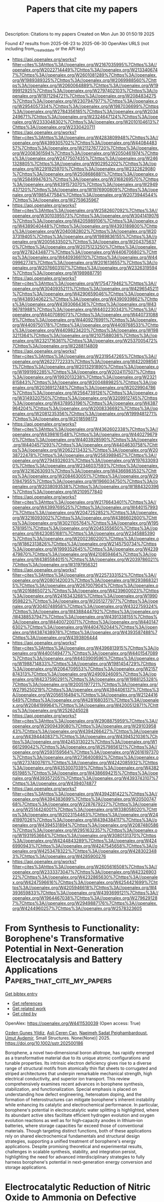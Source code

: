 #+TITLE: Papers that cite my papers
Description: Citations to my papers
Created on Mon Jun 30 01:50:19 2025

Found 47 results from 2025-06-23 to 2025-06-30
OpenAlex URLS (not including from_created_date or the API key)
- [[https://api.openalex.org/works?filter=cites%3Ahttps%3A//openalex.org/W2167035995%7Chttps%3A//openalex.org/W2022714449%7Chttps%3A//openalex.org/W2133406747%7Chttps%3A//openalex.org/W2601081289%7Chttps%3A//openalex.org/W1989389325%7Chttps%3A//openalex.org/W2069988560%7Chttps%3A//openalex.org/W2060064889%7Chttps%3A//openalex.org/W1999912925%7Chttps%3A//openalex.org/W2797402103%7Chttps%3A//openalex.org/W1971294721%7Chttps%3A//openalex.org/W2084834275%7Chttps%3A//openalex.org/W2307947977%7Chttps%3A//openalex.org/W2954057334%7Chttps%3A//openalex.org/W1987036699%7Chttps%3A//openalex.org/W2784356185%7Chttps%3A//openalex.org/W2034249671%7Chttps%3A//openalex.org/W2324647124%7Chttps%3A//openalex.org/W2333048302%7Chttps%3A//openalex.org/W2010104613%7Chttps%3A//openalex.org/W2330420711]]
- [[https://api.openalex.org/works?filter=cites%3Ahttps%3A//openalex.org/W4283809948%7Chttps%3A//openalex.org/W4399305702%7Chttps%3A//openalex.org/W4408448357%7Chttps%3A//openalex.org/W2112767720%7Chttps%3A//openalex.org/W2008361594%7Chttps%3A//openalex.org/W2050461974%7Chttps%3A//openalex.org/W2477507435%7Chttps%3A//openalex.org/W2461328805%7Chttps%3A//openalex.org/W902952202%7Chttps%3A//openalex.org/W2291925970%7Chttps%3A//openalex.org/W2322629080%7Chttps%3A//openalex.org/W2508686881%7Chttps%3A//openalex.org/W2584994763%7Chttps%3A//openalex.org/W3168269570%7Chttps%3A//openalex.org/W4391573070%7Chttps%3A//openalex.org/W2949437120%7Chttps%3A//openalex.org/W1976900809%7Chttps%3A//openalex.org/W1985477584%7Chttps%3A//openalex.org/W2073944544%7Chttps%3A//openalex.org/W2759635967]]
- [[https://api.openalex.org/works?filter=cites%3Ahttps%3A//openalex.org/W2582607092%7Chttps%3A//openalex.org/W3010395573%7Chttps%3A//openalex.org/W3041419076%7Chttps%3A//openalex.org/W4205989106%7Chttps%3A//openalex.org/W4389040448%7Chttps%3A//openalex.org/W4393189800%7Chttps%3A//openalex.org/W2040082802%7Chttps%3A//openalex.org/W2037319405%7Chttps%3A//openalex.org/W1989836155%7Chttps%3A//openalex.org/W2005633502%7Chttps%3A//openalex.org/W2043756370%7Chttps%3A//openalex.org/W2075123250%7Chttps%3A//openalex.org/W2782434877%7Chttps%3A//openalex.org/W4406706802%7Chttps%3A//openalex.org/W4409366110%7Chttps%3A//openalex.org/W4409962774%7Chttps%3A//openalex.org/W2016136557%7Chttps%3A//openalex.org/W2076603107%7Chttps%3A//openalex.org/W2326319594%7Chttps%3A//openalex.org/W1989887791]]
- [[https://api.openalex.org/works?filter=cites%3Ahttps%3A//openalex.org/W1754779462%7Chttps%3A//openalex.org/W3040935211%7Chttps%3A//openalex.org/W4296545211%7Chttps%3A//openalex.org/W4290659046%7Chttps%3A//openalex.org/W4389340622%7Chttps%3A//openalex.org/W4390939862%7Chttps%3A//openalex.org/W4393066436%7Chttps%3A//openalex.org/W4396781988%7Chttps%3A//openalex.org/W4402230343%7Chttps%3A//openalex.org/W4407089073%7Chttps%3A//openalex.org/W4407310889%7Chttps%3A//openalex.org/W4409276991%7Chttps%3A//openalex.org/W4409750178%7Chttps%3A//openalex.org/W4409768533%7Chttps%3A//openalex.org/W4409823420%7Chttps%3A//openalex.org/W1983211364%7Chttps%3A//openalex.org/W2107588036%7Chttps%3A//openalex.org/W2321716361%7Chttps%3A//openalex.org/W2537005472%7Chttps%3A//openalex.org/W2288114809]]
- [[https://api.openalex.org/works?filter=cites%3Ahttps%3A//openalex.org/W2319547265%7Chttps%3A//openalex.org/W2622772233%7Chttps%3A//openalex.org/W4220985611%7Chttps%3A//openalex.org/W2013291890%7Chttps%3A//openalex.org/W1991992285%7Chttps%3A//openalex.org/W2024117507%7Chttps%3A//openalex.org/W1992013238%7Chttps%3A//openalex.org/W2321815843%7Chttps%3A//openalex.org/W2004889825%7Chttps%3A//openalex.org/W2036912748%7Chttps%3A//openalex.org/W2029904786%7Chttps%3A//openalex.org/W2564739126%7Chttps%3A//openalex.org/W3149320750%7Chttps%3A//openalex.org/W3209912745%7Chttps%3A//openalex.org/W4378953196%7Chttps%3A//openalex.org/W4387964204%7Chttps%3A//openalex.org/W2008336692%7Chttps%3A//openalex.org/W2081235356%7Chttps%3A//openalex.org/W1999481271%7Chttps%3A//openalex.org/W2018598173]]
- [[https://api.openalex.org/works?filter=cites%3Ahttps%3A//openalex.org/W4362602338%7Chttps%3A//openalex.org/W4398161548%7Chttps%3A//openalex.org/W4402796790%7Chttps%3A//openalex.org/W4403928590%7Chttps%3A//openalex.org/W4404571293%7Chttps%3A//openalex.org/W4404630758%7Chttps%3A//openalex.org/W2062213432%7Chttps%3A//openalex.org/W2038722478%7Chttps%3A//openalex.org/W2583989457%7Chttps%3A//openalex.org/W2794932603%7Chttps%3A//openalex.org/W1976330930%7Chttps%3A//openalex.org/W2346037593%7Chttps%3A//openalex.org/W3216263093%7Chttps%3A//openalex.org/W4366983532%7Chttps%3A//openalex.org/W2084630051%7Chttps%3A//openalex.org/W2951947955%7Chttps%3A//openalex.org/W1966034750%7Chttps%3A//openalex.org/W2038093538%7Chttps%3A//openalex.org/W1884320396%7Chttps%3A//openalex.org/W2109577840]]
- [[https://api.openalex.org/works?filter=cites%3Ahttps%3A//openalex.org/W2176643401%7Chttps%3A//openalex.org/W4399769525%7Chttps%3A//openalex.org/W4401579937%7Chttps%3A//openalex.org/W2047252852%7Chttps%3A//openalex.org/W3216093002%7Chttps%3A//openalex.org/W4386602600%7Chttps%3A//openalex.org/W3021105764%7Chttps%3A//openalex.org/W1955781951%7Chttps%3A//openalex.org/W2045355650%7Chttps%3A//openalex.org/W4230851681%7Chttps%3A//openalex.org/W2345885390%7Chttps%3A//openalex.org/W2002360200%7Chttps%3A//openalex.org/W1862313826%7Chttps%3A//openalex.org/W2145750734%7Chttps%3A//openalex.org/W1999352645%7Chttps%3A//openalex.org/W4239479870%7Chttps%3A//openalex.org/W4210859464%7Chttps%3A//openalex.org/W4385584015%7Chttps%3A//openalex.org/W2039786021%7Chttps%3A//openalex.org/W3197956321]]
- [[https://api.openalex.org/works?filter=cites%3Ahttps%3A//openalex.org/W2257333152%7Chttps%3A//openalex.org/W2080142003%7Chttps%3A//openalex.org/W2938683215%7Chttps%3A//openalex.org/W267007904%7Chttps%3A//openalex.org/W2016865072%7Chttps%3A//openalex.org/W4239600023%7Chttps%3A//openalex.org/W2416343268%7Chttps%3A//openalex.org/W1990959822%7Chttps%3A//openalex.org/W2051277977%7Chttps%3A//openalex.org/W3040748958%7Chttps%3A//openalex.org/W4322759324%7Chttps%3A//openalex.org/W4388444792%7Chttps%3A//openalex.org/W4388537947%7Chttps%3A//openalex.org/W4391338155%7Chttps%3A//openalex.org/W4400720071%7Chttps%3A//openalex.org/W4401476302%7Chttps%3A//openalex.org/W4404762044%7Chttps%3A//openalex.org/W4387438978%7Chttps%3A//openalex.org/W4393587488%7Chttps%3A//openalex.org/W4393806444]]
- [[https://api.openalex.org/works?filter=cites%3Ahttps%3A//openalex.org/W4396813915%7Chttps%3A//openalex.org/W4400149477%7Chttps%3A//openalex.org/W4401547089%7Chttps%3A//openalex.org/W4403909596%7Chttps%3A//openalex.org/W1988714833%7Chttps%3A//openalex.org/W1981454729%7Chttps%3A//openalex.org/W2064709553%7Chttps%3A//openalex.org/W2157874313%7Chttps%3A//openalex.org/W2490924609%7Chttps%3A//openalex.org/W4237590291%7Chttps%3A//openalex.org/W1988125328%7Chttps%3A//openalex.org/W2005197721%7Chttps%3A//openalex.org/W2795250219%7Chttps%3A//openalex.org/W4394406137%7Chttps%3A//openalex.org/W2056516494%7Chttps%3A//openalex.org/W2124416649%7Chttps%3A//openalex.org/W4281680351%7Chttps%3A//openalex.org/W2084199964%7Chttps%3A//openalex.org/W4200512871%7Chttps%3A//openalex.org/W2526245028]]
- [[https://api.openalex.org/works?filter=cites%3Ahttps%3A//openalex.org/W2908875959%7Chttps%3A//openalex.org/W2909439080%7Chttps%3A//openalex.org/W2910395843%7Chttps%3A//openalex.org/W4394266427%7Chttps%3A//openalex.org/W4394440837%7Chttps%3A//openalex.org/W4394521036%7Chttps%3A//openalex.org/W4245313022%7Chttps%3A//openalex.org/W1661299042%7Chttps%3A//openalex.org/W2579856121%7Chttps%3A//openalex.org/W2593159564%7Chttps%3A//openalex.org/W2616197370%7Chttps%3A//openalex.org/W2736400892%7Chttps%3A//openalex.org/W2737400761%7Chttps%3A//openalex.org/W4242085932%7Chttps%3A//openalex.org/W4353007039%7Chttps%3A//openalex.org/W4382651985%7Chttps%3A//openalex.org/W4386694215%7Chttps%3A//openalex.org/W4393572051%7Chttps%3A//openalex.org/W4393743107%7Chttps%3A//openalex.org/W4394074877]]
- [[https://api.openalex.org/works?filter=cites%3Ahttps%3A//openalex.org/W4394281422%7Chttps%3A//openalex.org/W4394383699%7Chttps%3A//openalex.org/W2050074768%7Chttps%3A//openalex.org/W2287679227%7Chttps%3A//openalex.org/W2514424001%7Chttps%3A//openalex.org/W338058020%7Chttps%3A//openalex.org/W2023154463%7Chttps%3A//openalex.org/W2441997026%7Chttps%3A//openalex.org/W4394384117%7Chttps%3A//openalex.org/W4394531894%7Chttps%3A//openalex.org/W2087480586%7Chttps%3A//openalex.org/W2951632357%7Chttps%3A//openalex.org/W1931953664%7Chttps%3A//openalex.org/W3080131370%7Chttps%3A//openalex.org/W4244843289%7Chttps%3A//openalex.org/W4246990943%7Chttps%3A//openalex.org/W4247545658%7Chttps%3A//openalex.org/W4253478322%7Chttps%3A//openalex.org/W4283023483%7Chttps%3A//openalex.org/W4285900276]]
- [[https://api.openalex.org/works?filter=cites%3Ahttps%3A//openalex.org/W2605616508%7Chttps%3A//openalex.org/W2333373047%7Chttps%3A//openalex.org/W4232690322%7Chttps%3A//openalex.org/W4232865630%7Chttps%3A//openalex.org/W4247596616%7Chttps%3A//openalex.org/W4254421699%7Chttps%3A//openalex.org/W4205946618%7Chttps%3A//openalex.org/W4393659833%7Chttps%3A//openalex.org/W4393699121%7Chttps%3A//openalex.org/W1964467038%7Chttps%3A//openalex.org/W2796291287%7Chttps%3A//openalex.org/W2949887176%7Chttps%3A//openalex.org/W4244960257%7Chttps%3A//openalex.org/W2578323605]]

* From Synthesis to Functionality: Borophene's Transformative Potential in Next‐Generation Electrocatalysis and Battery Applications  :Papers_that_cite_my_papers:
:PROPERTIES:
:UUID: https://openalex.org/W4411530039
:TOPICS: Advancements in Battery Materials, MXene and MAX Phase Materials, Boron and Carbon Nanomaterials Research
:PUBLICATION_DATE: 2025-06-22
:END:    
    
[[elisp:(doi-add-bibtex-entry "https://doi.org/10.1002/sstr.202500186")][Get bibtex entry]] 

- [[elisp:(progn (xref--push-markers (current-buffer) (point)) (oa--referenced-works "https://openalex.org/W4411530039"))][Get references]]
- [[elisp:(progn (xref--push-markers (current-buffer) (point)) (oa--related-works "https://openalex.org/W4411530039"))][Get related work]]
- [[elisp:(progn (xref--push-markers (current-buffer) (point)) (oa--cited-by-works "https://openalex.org/W4411530039"))][Get cited by]]

OpenAlex: https://openalex.org/W4411530039 (Open access: True)
    
[[https://openalex.org/A10000024934][Ozden Gunes Yildiz]], [[https://openalex.org/A5118589366][Asli Ceren Can]], [[https://openalex.org/A5049283266][Naeimeh Sadat Peighambardoust]], [[https://openalex.org/A5046299880][Umut Aydemir]], Small Structures. None(None)] 2025. https://doi.org/10.1002/sstr.202500186 
     
Borophene, a novel two‐dimensional boron allotrope, has rapidly emerged as a transformative material due to its unique atomic configurations and tunable properties. Its intrinsic electron deficiency gives rise to a diverse range of structural motifs from atomically thin flat sheets to corrugated and striped architectures that underpin remarkable mechanical strength, high electrical conductivity, and superior ion transport. This review comprehensively examines recent advances in borophene synthesis, stabilization, and functionalization. Special emphasis is placed on understanding how defect engineering, heteroatom doping, and the formation of heterostructures can mitigate borophene's inherent instability while enhancing its catalytic and electrochemical performance. In particular, borophene's potential in electrocatalytic water splitting is highlighted, where its abundant active sites facilitate efficient hydrogen evolution and oxygen evolution reactions as well as for high‐capacity anodes in lithium‐ion batteries, where storage capacities far exceed those of conventional materials. Though targeting distinct functions, both of these applications rely on shared electrochemical fundamentals and structural design strategies, supporting a unified treatment of borophene's energy applications. Despite promising theoretical and experimental results, challenges in scalable synthesis, stability, and integration persist, highlighting the need for advanced interdisciplinary strategies to fully harness borophene's potential in next‐generation energy conversion and storage applications.    

    

* Electrocatalytic Reduction of Nitric Oxide to Ammonia on Defective ZnIn2S4  :Papers_that_cite_my_papers:
:PROPERTIES:
:UUID: https://openalex.org/W4411531005
:TOPICS: Ammonia Synthesis and Nitrogen Reduction, Advanced Photocatalysis Techniques, Catalytic Processes in Materials Science
:PUBLICATION_DATE: 2025-06-22
:END:    
    
[[elisp:(doi-add-bibtex-entry "https://doi.org/10.1002/aesr.202500152")][Get bibtex entry]] 

- [[elisp:(progn (xref--push-markers (current-buffer) (point)) (oa--referenced-works "https://openalex.org/W4411531005"))][Get references]]
- [[elisp:(progn (xref--push-markers (current-buffer) (point)) (oa--related-works "https://openalex.org/W4411531005"))][Get related work]]
- [[elisp:(progn (xref--push-markers (current-buffer) (point)) (oa--cited-by-works "https://openalex.org/W4411531005"))][Get cited by]]

OpenAlex: https://openalex.org/W4411531005 (Open access: True)
    
[[https://openalex.org/A5054028382][M. T. Nasir]], [[https://openalex.org/A5072326052][Qingchao Fang]], [[https://openalex.org/A5036803551][Dimuthu Wijethunge]], [[https://openalex.org/A5052381305][Xiuwen Zhou]], [[https://openalex.org/A5082839443][Aijun Du]], Advanced Energy and Sustainability Research. None(None)] 2025. https://doi.org/10.1002/aesr.202500152 
     
The electrocatalytic nitric oxide reduction reaction (NORR) is a sustainable approach for converting the gas pollutant nitric oxide (NO) into value‐added ammonia (NH 3 ). Currently, electrocatalytic synthesis remains a significant challenge due to the limited understanding of theoretical principles for designing highly active and selective catalysts. Herein, for the first time, hexagonal ZnIn 2 S 4 with a sulfur vacancy (V S ) as a potential NORR catalyst is systematically investigated using first‐principles calculations. The hybridization between 5 p orbital of the indium (In) atom and absorbed NO leads to a strong interaction between the substrate and the adsorbate. The catalyst demonstrates excellent performance with a low limiting potential and prevents the formation of byproducts. Additionally, the hydrogen evolution reaction can be completely inhibited due to the deviation of the proton adsorption from the optimal zero value. Different from conventional d ‐block transitional metal catalysts, here, the exposed p ‐block indium acts catalytically active center for NORR. This work not only highlights a new sustainable catalyst for NORR but also offers an effective strategy for designing novel catalysts.    

    

* Feature-Driven Prediction of HOMO–LUMO Gaps in Transition-Metal Complexes Using the SLEET Model: A SMILES-Based Transformer Framework  :Papers_that_cite_my_papers:
:PROPERTIES:
:UUID: https://openalex.org/W4411531753
:TOPICS: Machine Learning in Materials Science, Computational Drug Discovery Methods, Crystallography and molecular interactions
:PUBLICATION_DATE: 2025-06-22
:END:    
    
[[elisp:(doi-add-bibtex-entry "https://doi.org/10.1021/acs.jctc.5c00085")][Get bibtex entry]] 

- [[elisp:(progn (xref--push-markers (current-buffer) (point)) (oa--referenced-works "https://openalex.org/W4411531753"))][Get references]]
- [[elisp:(progn (xref--push-markers (current-buffer) (point)) (oa--related-works "https://openalex.org/W4411531753"))][Get related work]]
- [[elisp:(progn (xref--push-markers (current-buffer) (point)) (oa--cited-by-works "https://openalex.org/W4411531753"))][Get cited by]]

OpenAlex: https://openalex.org/W4411531753 (Open access: False)
    
[[https://openalex.org/A5026458715][Sheng-Hsuan Hung]], [[https://openalex.org/A5041782248][Zong-Rong Ye]], [[https://openalex.org/A5102095937][Chi‐Feng Cheng]], [[https://openalex.org/A5064210282][An-Cheng Yang]], [[https://openalex.org/A5115595070][Berlin Chen]], [[https://openalex.org/A5041812846][Ming‐Kang Tsai]], Journal of Chemical Theory and Computation. None(None)] 2025. https://doi.org/10.1021/acs.jctc.5c00085 
     
A feature-driven model, SLEET, built upon the early reported SchNet-bs-RAN framework, that combines the approaches of SchNet and the bond-step representation weighted by the reduced atom number, is reported for evaluating the molecular electronic structure properties of transition-metal complexes (TMCs). Ligands were derived by segmenting purely two-dimensional SMILES representations, and metal-ligand interactions were modeled by using a Transformer-like architecture to construct a property prediction framework that aligns closely with chemical knowledge. This approach effectively captures the characteristics of the ligand field within TMCs. Consequently, the SLEET model delivers precise HOMO-LUMO gap predictions comparable to those achieved by three-dimensional information-based models while also demonstrating strong performance in predicting the molecular-weight-independent electronic properties.    

    

* Inhibiting overoxidation of an α-MnO2 electrocatalyst by the lattice strain effect for efficient water oxidation  :Papers_that_cite_my_papers:
:PROPERTIES:
:UUID: https://openalex.org/W4411536551
:TOPICS: Electrocatalysts for Energy Conversion, Fuel Cells and Related Materials, Advanced battery technologies research
:PUBLICATION_DATE: 2025-01-01
:END:    
    
[[elisp:(doi-add-bibtex-entry "https://doi.org/10.1039/d5ey00106d")][Get bibtex entry]] 

- [[elisp:(progn (xref--push-markers (current-buffer) (point)) (oa--referenced-works "https://openalex.org/W4411536551"))][Get references]]
- [[elisp:(progn (xref--push-markers (current-buffer) (point)) (oa--related-works "https://openalex.org/W4411536551"))][Get related work]]
- [[elisp:(progn (xref--push-markers (current-buffer) (point)) (oa--cited-by-works "https://openalex.org/W4411536551"))][Get cited by]]

OpenAlex: https://openalex.org/W4411536551 (Open access: True)
    
[[https://openalex.org/A5100600412][Fangyi Li]], [[https://openalex.org/A5101550959][Shan Guan]], [[https://openalex.org/A5100721940][Jianming Liu]], [[https://openalex.org/A5101702188][Changhao Liu]], [[https://openalex.org/A5100427805][Junfeng Zhang]], [[https://openalex.org/A5045968002][Ju Gu]], [[https://openalex.org/A5061375599][Zhaosheng Li]], [[https://openalex.org/A5018143125][Zhigang Zou]], [[https://openalex.org/A5088926552][Zhen‐Tao Yu]], EES Catalysis. None(None)] 2025. https://doi.org/10.1039/d5ey00106d 
     
The development of low-cost transition metal catalysts for use in alkaline water electrolysis (AWE) at high current densities is essential for achieving high-performance water splitting.    

    

* Role of Manganese Oxide Nanosheets in Pyrolyzed Carbonaceous Supports for Water Oxidation  :Papers_that_cite_my_papers:
:PROPERTIES:
:UUID: https://openalex.org/W4411538125
:TOPICS: Electrocatalysts for Energy Conversion, Catalytic Processes in Materials Science, Copper-based nanomaterials and applications
:PUBLICATION_DATE: 2025-06-23
:END:    
    
[[elisp:(doi-add-bibtex-entry "https://doi.org/10.1021/acs.chemmater.5c00212")][Get bibtex entry]] 

- [[elisp:(progn (xref--push-markers (current-buffer) (point)) (oa--referenced-works "https://openalex.org/W4411538125"))][Get references]]
- [[elisp:(progn (xref--push-markers (current-buffer) (point)) (oa--related-works "https://openalex.org/W4411538125"))][Get related work]]
- [[elisp:(progn (xref--push-markers (current-buffer) (point)) (oa--cited-by-works "https://openalex.org/W4411538125"))][Get cited by]]

OpenAlex: https://openalex.org/W4411538125 (Open access: False)
    
[[https://openalex.org/A5074037647][André Wark]], [[https://openalex.org/A5023419476][Thorsten O. Schmidt]], [[https://openalex.org/A5052533030][Richard W. Haid]], [[https://openalex.org/A5022930294][Regina M. Kluge]], [[https://openalex.org/A5022704430][Shinya Suzuki]], [[https://openalex.org/A5086224758][Zyun Siroma]], [[https://openalex.org/A5024460223][Egill Skúlason]], [[https://openalex.org/A5082470409][Aliaksandr S. Bandarenka]], [[https://openalex.org/A5009101684][Jun Maruyama]], Chemistry of Materials. None(None)] 2025. https://doi.org/10.1021/acs.chemmater.5c00212 
     
No abstract    

    

* Machine learning high-throughput screening of double perovskites for enhanced acidic oxygen evolution  :Papers_that_cite_my_papers:
:PROPERTIES:
:UUID: https://openalex.org/W4411541201
:TOPICS: Machine Learning in Materials Science, Electrocatalysts for Energy Conversion, Advanced Memory and Neural Computing
:PUBLICATION_DATE: 2025-06-01
:END:    
    
[[elisp:(doi-add-bibtex-entry "https://doi.org/10.1016/j.cej.2025.165258")][Get bibtex entry]] 

- [[elisp:(progn (xref--push-markers (current-buffer) (point)) (oa--referenced-works "https://openalex.org/W4411541201"))][Get references]]
- [[elisp:(progn (xref--push-markers (current-buffer) (point)) (oa--related-works "https://openalex.org/W4411541201"))][Get related work]]
- [[elisp:(progn (xref--push-markers (current-buffer) (point)) (oa--cited-by-works "https://openalex.org/W4411541201"))][Get cited by]]

OpenAlex: https://openalex.org/W4411541201 (Open access: False)
    
[[https://openalex.org/A5001151989][Dong Hyeon Mok]], [[https://openalex.org/A5029312929][Jaehyoung Lim]], [[https://openalex.org/A5014403909][Hyunju Chang]], [[https://openalex.org/A5101599010][Jungho Shin]], [[https://openalex.org/A5111911396][Jiwoo Jang]], [[https://openalex.org/A5017453608][Uk Sim]], [[https://openalex.org/A5078798665][Geun Ho Gu]], [[https://openalex.org/A5058710447][Seoin Back]], Chemical Engineering Journal. None(None)] 2025. https://doi.org/10.1016/j.cej.2025.165258 
     
No abstract    

    

* Diverse MOFs-derived carbon-based materials for advanced electrochemical energy applications  :Papers_that_cite_my_papers:
:PROPERTIES:
:UUID: https://openalex.org/W4411545479
:TOPICS: Advancements in Battery Materials, Supercapacitor Materials and Fabrication, Advanced Battery Materials and Technologies
:PUBLICATION_DATE: 2025-06-01
:END:    
    
[[elisp:(doi-add-bibtex-entry "https://doi.org/10.1016/j.enchem.2025.100163")][Get bibtex entry]] 

- [[elisp:(progn (xref--push-markers (current-buffer) (point)) (oa--referenced-works "https://openalex.org/W4411545479"))][Get references]]
- [[elisp:(progn (xref--push-markers (current-buffer) (point)) (oa--related-works "https://openalex.org/W4411545479"))][Get related work]]
- [[elisp:(progn (xref--push-markers (current-buffer) (point)) (oa--cited-by-works "https://openalex.org/W4411545479"))][Get cited by]]

OpenAlex: https://openalex.org/W4411545479 (Open access: False)
    
[[https://openalex.org/A5101623351][Chunyan Yang]], [[https://openalex.org/A5027568668][Jian‐Ping Lang]], EnergyChem. None(None)] 2025. https://doi.org/10.1016/j.enchem.2025.100163 
     
No abstract    

    

* Coordination Engineering Modulates Spin-Polarization in Ruthenium Oxide to Enhance Acidic Oxygen Evolution Reaction  :Papers_that_cite_my_papers:
:PROPERTIES:
:UUID: https://openalex.org/W4411545654
:TOPICS: Electrocatalysts for Energy Conversion, Electrochemical Analysis and Applications, Catalytic Processes in Materials Science
:PUBLICATION_DATE: 2025-06-01
:END:    
    
[[elisp:(doi-add-bibtex-entry "https://doi.org/10.1016/j.apcatb.2025.125630")][Get bibtex entry]] 

- [[elisp:(progn (xref--push-markers (current-buffer) (point)) (oa--referenced-works "https://openalex.org/W4411545654"))][Get references]]
- [[elisp:(progn (xref--push-markers (current-buffer) (point)) (oa--related-works "https://openalex.org/W4411545654"))][Get related work]]
- [[elisp:(progn (xref--push-markers (current-buffer) (point)) (oa--cited-by-works "https://openalex.org/W4411545654"))][Get cited by]]

OpenAlex: https://openalex.org/W4411545654 (Open access: False)
    
[[https://openalex.org/A5102018857][Lei Tan]], [[https://openalex.org/A5113041187][Huilin Fan]], [[https://openalex.org/A5038539762][Siyi Ding]], [[https://openalex.org/A5101619399][Zian Zhao]], [[https://openalex.org/A5101497010][Xiaotong Wu]], [[https://openalex.org/A5042110819][Faiza Meharban]], [[https://openalex.org/A5046159730][Yonghui Zhao]], [[https://openalex.org/A5100743485][Qian Xu]], [[https://openalex.org/A5041868627][Haojie Zhang]], [[https://openalex.org/A5101598383][Chao Lin]], [[https://openalex.org/A5101673541][Xiaopeng Li]], [[https://openalex.org/A5053100776][Ralf B. Wehrspohn]], Applied Catalysis B Environment and Energy. None(None)] 2025. https://doi.org/10.1016/j.apcatb.2025.125630 
     
No abstract    

    

* Triggering Exothermic Water Dissociation on Copper via Rhenium Implantation for Enhanced Alkaline Hydrogen Generation  :Papers_that_cite_my_papers:
:PROPERTIES:
:UUID: https://openalex.org/W4411571727
:TOPICS: Electrocatalysts for Energy Conversion, Hydrogen Storage and Materials, Fuel Cells and Related Materials
:PUBLICATION_DATE: 2025-06-22
:END:    
    
[[elisp:(doi-add-bibtex-entry "https://doi.org/10.1002/smll.202504300")][Get bibtex entry]] 

- [[elisp:(progn (xref--push-markers (current-buffer) (point)) (oa--referenced-works "https://openalex.org/W4411571727"))][Get references]]
- [[elisp:(progn (xref--push-markers (current-buffer) (point)) (oa--related-works "https://openalex.org/W4411571727"))][Get related work]]
- [[elisp:(progn (xref--push-markers (current-buffer) (point)) (oa--cited-by-works "https://openalex.org/W4411571727"))][Get cited by]]

OpenAlex: https://openalex.org/W4411571727 (Open access: False)
    
[[https://openalex.org/A5114210667][Bhargav Rajbongshi]], [[https://openalex.org/A5102002072][Pragyan Tripathi]], [[https://openalex.org/A5077697606][Abhishek Kumar Singh]], [[https://openalex.org/A5086957529][Manikoth M. Shaijumon]], Small. None(None)] 2025. https://doi.org/10.1002/smll.202504300 
     
Abstract Implantation of foreign elements into a host lattice can enhance catalytic activity by modulating electronic properties. Copper (Cu), a low‐cost and abundant material, shows great potential in energy conversion applications. However, its high water dissociation energy barrier limits its catalytic performance in alkaline hydrogen evolution reactions (HER). Herein, a highly scalable co‐electrodeposition method is presented to enhance the electrocatalytic performance of copper for alkaline HER by incorporating rhenium (Re) into the copper lattice. The incorporated Re improves electrocatalytic activity by promoting exothermic water dissociation and enhancing water adsorption. The optimized catalyst, CuRe‐10/CP, achieves an overpotential of 46 mV to drive a current density of 10 mA cm −2 , demonstrating excellent electrochemical stability for 450 h at 50 mA cm −2 in an alkaline medium (1.0 m KOH). Additionally, the electrochemical activity of the CuRe‐10/CP is evaluated in simulated seawater and alkaline seawater, where it exhibited exceptional activity and stability. Electrochemical impedance spectroscopy (EIS), electrochemical surface area measurement (ECSA), and turnover frequency (TOF) analyses confirm the significant enhancement in catalytic performance following Re incorporation. Furthermore, in situ Raman spectroscopy, EIS, and density functional theory (DFT) studies reveal that the Re incorporation into the copper lattice significantly improves the water dissociation and intermediate adsorption. This study gives a scalable strategy for designing platinum group element free electrocatalysts for alkaline hydrogen evolution.    

    

* Prospects of precious metal based single-atom catalysts in selective hydrogenation reaction  :Papers_that_cite_my_papers:
:PROPERTIES:
:UUID: https://openalex.org/W4411574011
:TOPICS: Catalytic Processes in Materials Science, Nanomaterials for catalytic reactions, Catalysis and Hydrodesulfurization Studies
:PUBLICATION_DATE: 2025-06-24
:END:    
    
[[elisp:(doi-add-bibtex-entry "https://doi.org/10.1016/j.fuel.2025.135998")][Get bibtex entry]] 

- [[elisp:(progn (xref--push-markers (current-buffer) (point)) (oa--referenced-works "https://openalex.org/W4411574011"))][Get references]]
- [[elisp:(progn (xref--push-markers (current-buffer) (point)) (oa--related-works "https://openalex.org/W4411574011"))][Get related work]]
- [[elisp:(progn (xref--push-markers (current-buffer) (point)) (oa--cited-by-works "https://openalex.org/W4411574011"))][Get cited by]]

OpenAlex: https://openalex.org/W4411574011 (Open access: False)
    
[[https://openalex.org/A5050954880][Xiuli Dong]], [[https://openalex.org/A5112534916][Xiaowen Meng]], [[https://openalex.org/A5088432758][Fengping Jiao]], [[https://openalex.org/A5038002621][Shuohui Li]], [[https://openalex.org/A5104094234][Ting Liang]], [[https://openalex.org/A5040405028][Cuiyuan Liang]], [[https://openalex.org/A5100332020][Huan Wang]], Fuel. 403(None)] 2025. https://doi.org/10.1016/j.fuel.2025.135998 
     
No abstract    

    

* Potential‐Dependent Kinetics and Reaction Pathways of Low‐Potential Furfural Electrooxidation with Anodic H2 Production  :Papers_that_cite_my_papers:
:PROPERTIES:
:UUID: https://openalex.org/W4411575159
:TOPICS: Electrocatalysts for Energy Conversion, Advanced battery technologies research, Electrochemical Analysis and Applications
:PUBLICATION_DATE: 2025-06-24
:END:    
    
[[elisp:(doi-add-bibtex-entry "https://doi.org/10.1002/smsc.202500132")][Get bibtex entry]] 

- [[elisp:(progn (xref--push-markers (current-buffer) (point)) (oa--referenced-works "https://openalex.org/W4411575159"))][Get references]]
- [[elisp:(progn (xref--push-markers (current-buffer) (point)) (oa--related-works "https://openalex.org/W4411575159"))][Get related work]]
- [[elisp:(progn (xref--push-markers (current-buffer) (point)) (oa--cited-by-works "https://openalex.org/W4411575159"))][Get cited by]]

OpenAlex: https://openalex.org/W4411575159 (Open access: True)
    
[[https://openalex.org/A5050749949][Zhaohui Wu]], [[https://openalex.org/A5018594979][Guihao Liu]], [[https://openalex.org/A5061549504][Ziheng Song]], [[https://openalex.org/A5031002299][Yihang Hu]], [[https://openalex.org/A5009834570][Tianqi Nie]], [[https://openalex.org/A5067200024][Yu‐Fei Song]], Small Science. None(None)] 2025. https://doi.org/10.1002/smsc.202500132 
     
The low‐potential furfural electrooxidation reaction (FFOR) on copper‐based catalysts provides a novel pathway to upgrade biomass and produce H 2 simultaneously on anode. Herein, a series of oxide‐derived copper catalysts (OD‐Cu‐x, x represents electroreduction time) with distinct Cu 0 /Cu + ratios and residual content of lattice oxygen are successfully constructed by tuning in‐situ electroreduction time. When applied for FFOR, the OD‐Cu‐600 with a Cu 0 /Cu + ratio of 83.3% shows the Faradaic efficiency of 96.1% for furoic acid (FA) and 97.4% for H 2 , which can be achieved at a lowest potential of 0.081 V versus RHE at 10 mA cm −2 in continuous 10 cycles, outperforming the state‐of‐art Cu‐based catalysts reported so far. Detailed characterization and density functional theory (DFT) calculations prove that the moderate coverage (25% based on DFT models) of Cu(OH) ads surface species generated by Cu + during the electrooxidation process endows the optimal furfural molecule adsorption and activation. Moreover, this potential‐dependent coverage of surface OH can promote the kinetics of *H transfer to the Cu surface, allowing the H 2 evolution from the anode. The Cu 0 /Cu + ratio (83.8%) and suitable applied potential windows (0 to 0.4 V vs RHE) are both responsible for the co‐production of FA and H 2 with high intrinsic activity and efficient H atom utilization.    

    

* Predicting the morphology of cobalt, copper, and ruthenium on TaN for interconnect metal deposition  :Papers_that_cite_my_papers:
:PROPERTIES:
:UUID: https://openalex.org/W4411577203
:TOPICS: Copper Interconnects and Reliability, Semiconductor materials and devices, Metal and Thin Film Mechanics
:PUBLICATION_DATE: 2025-06-24
:END:    
    
[[elisp:(doi-add-bibtex-entry "https://doi.org/10.1063/5.0256958")][Get bibtex entry]] 

- [[elisp:(progn (xref--push-markers (current-buffer) (point)) (oa--referenced-works "https://openalex.org/W4411577203"))][Get references]]
- [[elisp:(progn (xref--push-markers (current-buffer) (point)) (oa--related-works "https://openalex.org/W4411577203"))][Get related work]]
- [[elisp:(progn (xref--push-markers (current-buffer) (point)) (oa--cited-by-works "https://openalex.org/W4411577203"))][Get cited by]]

OpenAlex: https://openalex.org/W4411577203 (Open access: True)
    
[[https://openalex.org/A5024748665][Karl Rönnby]], [[https://openalex.org/A5053483131][Michael Nolan]], The Journal of Chemical Physics. 162(24)] 2025. https://doi.org/10.1063/5.0256958 
     
Downscaling of metal interconnects has become a bottleneck in the back-end-of-line processing of CMOS semiconductor devices. The conductivity of the commonly used Cu metal drastically reduces at nanoscale, limiting its use as the devices shrink, as the metal starts forming non-conductive islands. This has led to the requirement for new interconnect metals such as Co and Ru, as they have a much higher tendency to form conductive films with horizontal growth at nanoscale. Understanding how the morphology of interconnects depends on the metals' atomistic properties and their interactions at diffusion barrier layers is necessary to continue the rapid development of interconnects. In this study, we have used first-principles density functional theory (DFT) relaxations, ab initio molecular dynamics, and neural network machine learning potentials (MLPs) to investigate how the morphology of Cu, Co, and Ru differs on TaN substrates. We investigate the binding of single metal atoms and four atom clusters to obtain the metals' substrate binding energy and metal-metal interaction energies. The morphology of the metals was then investigated by 15 ps molecular dynamics simulations with DFT and 5 ns with MLPs using larger metal structures that can display 2D and 3D morphologies. Comparing the binding energies with the obtained morphology allows us to demonstrate how the balance of metal-substrate and metal-metal interactions determines the morphology, while the MLP simulations allow longer timescale processes to be included. These insights help in the development of morphology predictors, allowing a rapid method for screening new interconnect materials with targeted horizontal growth on substrates used in semiconductors.    

    

* A DFT investigation on bi-functional {1 2 1} faceted orthorhombic β−Sb2O3 for water splitting application  :Papers_that_cite_my_papers:
:PROPERTIES:
:UUID: https://openalex.org/W4411579520
:TOPICS: Electronic and Structural Properties of Oxides, Transition Metal Oxide Nanomaterials, Gas Sensing Nanomaterials and Sensors
:PUBLICATION_DATE: 2025-06-24
:END:    
    
[[elisp:(doi-add-bibtex-entry "https://doi.org/10.1016/j.nxmate.2025.100862")][Get bibtex entry]] 

- [[elisp:(progn (xref--push-markers (current-buffer) (point)) (oa--referenced-works "https://openalex.org/W4411579520"))][Get references]]
- [[elisp:(progn (xref--push-markers (current-buffer) (point)) (oa--related-works "https://openalex.org/W4411579520"))][Get related work]]
- [[elisp:(progn (xref--push-markers (current-buffer) (point)) (oa--cited-by-works "https://openalex.org/W4411579520"))][Get cited by]]

OpenAlex: https://openalex.org/W4411579520 (Open access: False)
    
[[https://openalex.org/A5117619797][Harshada A. Barve]], [[https://openalex.org/A5113729325][Ravindra R. Deshmukh]], [[https://openalex.org/A5033139314][Zeenat A. Shaikh]], [[https://openalex.org/A5029152694][Balaji G. Ghule]], [[https://openalex.org/A5088213123][Shoyebmohamad F. Shaikh]], [[https://openalex.org/A5046112894][Ji‐Hyun Jang]], [[https://openalex.org/A5051435722][Rajaram S. Mane]], [[https://openalex.org/A5056810506][Krishna Chaitanya Gunturu]], Next Materials. 8(None)] 2025. https://doi.org/10.1016/j.nxmate.2025.100862 
     
No abstract    

    

* Chemical Behavior of Mo2TMB2 (TM = Fe, Co, Ni) upon the Oxygen Evolution Reaction (OER)  :Papers_that_cite_my_papers:
:PROPERTIES:
:UUID: https://openalex.org/W4411583072
:TOPICS: Electrocatalysts for Energy Conversion, Fuel Cells and Related Materials, MXene and MAX Phase Materials
:PUBLICATION_DATE: 2025-06-24
:END:    
    
[[elisp:(doi-add-bibtex-entry "https://doi.org/10.1021/acsmaterialsau.5c00035")][Get bibtex entry]] 

- [[elisp:(progn (xref--push-markers (current-buffer) (point)) (oa--referenced-works "https://openalex.org/W4411583072"))][Get references]]
- [[elisp:(progn (xref--push-markers (current-buffer) (point)) (oa--related-works "https://openalex.org/W4411583072"))][Get related work]]
- [[elisp:(progn (xref--push-markers (current-buffer) (point)) (oa--cited-by-works "https://openalex.org/W4411583072"))][Get cited by]]

OpenAlex: https://openalex.org/W4411583072 (Open access: True)
    
[[https://openalex.org/A5106606897][Fatma Aras]], [[https://openalex.org/A5006151336][Ulrich Burkhardt]], [[https://openalex.org/A5079145582][Alim Ormeci]], [[https://openalex.org/A5108079047][Horst Borrmann]], [[https://openalex.org/A5021396945][S. G. Altendorf]], [[https://openalex.org/A5072072076][Yuri Grin]], [[https://openalex.org/A5083007953][Iryna Antonyshyn]], ACS Materials Au. None(None)] 2025. https://doi.org/10.1021/acsmaterialsau.5c00035 
     
No abstract    

    

* Direct N2 to NH3 conversion on diamond-supported Ni4 cluster catalysts: A first-principle study  :Papers_that_cite_my_papers:
:PROPERTIES:
:UUID: https://openalex.org/W4411589936
:TOPICS: Ammonia Synthesis and Nitrogen Reduction, Catalytic Processes in Materials Science, Hydrogen Storage and Materials
:PUBLICATION_DATE: 2025-06-01
:END:    
    
[[elisp:(doi-add-bibtex-entry "https://doi.org/10.1016/j.surfin.2025.107043")][Get bibtex entry]] 

- [[elisp:(progn (xref--push-markers (current-buffer) (point)) (oa--referenced-works "https://openalex.org/W4411589936"))][Get references]]
- [[elisp:(progn (xref--push-markers (current-buffer) (point)) (oa--related-works "https://openalex.org/W4411589936"))][Get related work]]
- [[elisp:(progn (xref--push-markers (current-buffer) (point)) (oa--cited-by-works "https://openalex.org/W4411589936"))][Get cited by]]

OpenAlex: https://openalex.org/W4411589936 (Open access: False)
    
[[https://openalex.org/A5026177625][Ziwei Zhao]], [[https://openalex.org/A5077166039][Kesheng Guo]], [[https://openalex.org/A5100526619][Yongbing Zhao]], [[https://openalex.org/A5063352188][Xiaowu Gao]], [[https://openalex.org/A5073422679][Hansong Zhang]], [[https://openalex.org/A5100423547][Yumin Zhang]], [[https://openalex.org/A5059149919][Yannick J. Dappe]], [[https://openalex.org/A5101445404][Xiaobin Chen]], [[https://openalex.org/A5100443460][Yongjie Wang]], [[https://openalex.org/A5004202325][Jiaqi Zhu]], Surfaces and Interfaces. None(None)] 2025. https://doi.org/10.1016/j.surfin.2025.107043 
     
No abstract    

    

* Alkali Cation Interactions with Superoxide Intermediates during the Oxygen Evolution Reaction on Ni1–xFexOOH  :Papers_that_cite_my_papers:
:PROPERTIES:
:UUID: https://openalex.org/W4411592694
:TOPICS: Electrocatalysts for Energy Conversion, Electrochemical Analysis and Applications, Advanced battery technologies research
:PUBLICATION_DATE: 2025-06-24
:END:    
    
[[elisp:(doi-add-bibtex-entry "https://doi.org/10.1021/acsenergylett.5c01481")][Get bibtex entry]] 

- [[elisp:(progn (xref--push-markers (current-buffer) (point)) (oa--referenced-works "https://openalex.org/W4411592694"))][Get references]]
- [[elisp:(progn (xref--push-markers (current-buffer) (point)) (oa--related-works "https://openalex.org/W4411592694"))][Get related work]]
- [[elisp:(progn (xref--push-markers (current-buffer) (point)) (oa--cited-by-works "https://openalex.org/W4411592694"))][Get cited by]]

OpenAlex: https://openalex.org/W4411592694 (Open access: False)
    
[[https://openalex.org/A5039089366][Sarmad Iqbal]], [[https://openalex.org/A5009031704][Pradipkumar Leuaa]], [[https://openalex.org/A5090155361][Fabian Luca Buchauer]], [[https://openalex.org/A5102914558][Umer Javed]], [[https://openalex.org/A5007987712][Mike Tebyetekerwa]], [[https://openalex.org/A5039774913][Laurence J. Hardwick]], [[https://openalex.org/A5004729904][Christodoulos Chatzichristodoulou]], ACS Energy Letters. None(None)] 2025. https://doi.org/10.1021/acsenergylett.5c01481 
     
No abstract    

    

* Construction of iron-nickel metal-organic framework anchored on reduced graphene oxide for enhanced oxygen evolution reaction electrocatalysis  :Papers_that_cite_my_papers:
:PROPERTIES:
:UUID: https://openalex.org/W4411593445
:TOPICS: Electrocatalysts for Energy Conversion, Fuel Cells and Related Materials, Advanced Memory and Neural Computing
:PUBLICATION_DATE: 2025-06-24
:END:    
    
[[elisp:(doi-add-bibtex-entry "https://doi.org/10.1016/j.jpowsour.2025.237555")][Get bibtex entry]] 

- [[elisp:(progn (xref--push-markers (current-buffer) (point)) (oa--referenced-works "https://openalex.org/W4411593445"))][Get references]]
- [[elisp:(progn (xref--push-markers (current-buffer) (point)) (oa--related-works "https://openalex.org/W4411593445"))][Get related work]]
- [[elisp:(progn (xref--push-markers (current-buffer) (point)) (oa--cited-by-works "https://openalex.org/W4411593445"))][Get cited by]]

OpenAlex: https://openalex.org/W4411593445 (Open access: False)
    
[[https://openalex.org/A5013866412][Mehran Nozari-Asbemarz]], [[https://openalex.org/A5051888105][Hamideh Imanzadeh]], [[https://openalex.org/A5093022925][Leila Hazraty]], [[https://openalex.org/A5064979386][Behnam Babaei]], [[https://openalex.org/A5052824230][Amirali Abbasi]], [[https://openalex.org/A5085824404][Seyedsaeed Mehrabi-Kalajahi]], [[https://openalex.org/A5118611293][Mikhail A. Vafolomeev]], [[https://openalex.org/A5024046583][James J. Leahy]], [[https://openalex.org/A5011994158][Mandana Amiri]], Journal of Power Sources. 652(None)] 2025. https://doi.org/10.1016/j.jpowsour.2025.237555 
     
No abstract    

    

* Photoluminescence and Stability of 2D Ruddlesden–Popper Halide Perovskites  :Papers_that_cite_my_papers:
:PROPERTIES:
:UUID: https://openalex.org/W4411607447
:TOPICS: Perovskite Materials and Applications, 2D Materials and Applications, Solid-state spectroscopy and crystallography
:PUBLICATION_DATE: 2025-06-24
:END:    
    
[[elisp:(doi-add-bibtex-entry "https://doi.org/10.3390/molecules30132716")][Get bibtex entry]] 

- [[elisp:(progn (xref--push-markers (current-buffer) (point)) (oa--referenced-works "https://openalex.org/W4411607447"))][Get references]]
- [[elisp:(progn (xref--push-markers (current-buffer) (point)) (oa--related-works "https://openalex.org/W4411607447"))][Get related work]]
- [[elisp:(progn (xref--push-markers (current-buffer) (point)) (oa--cited-by-works "https://openalex.org/W4411607447"))][Get cited by]]

OpenAlex: https://openalex.org/W4411607447 (Open access: True)
    
[[https://openalex.org/A5054714234][Zhilin Ren]], [[https://openalex.org/A5039463474][Zhengtian Yuan]], [[https://openalex.org/A5084267994][Aleksandr A. Sergeev]], [[https://openalex.org/A5082425434][Ivor Lončarić]], [[https://openalex.org/A5039082174][Muhammad Umair Ali]], [[https://openalex.org/A5012924890][Atta Ur Rehman]], [[https://openalex.org/A5066514515][Kam Sing Wong]], [[https://openalex.org/A5102895812][Yanling He]], [[https://openalex.org/A5068079922][Juraj Ovčar]], [[https://openalex.org/A5056774128][Jasminka Popović]], [[https://openalex.org/A5100646002][Aleksandra B. Djurišić]], Molecules. 30(13)] 2025. https://doi.org/10.3390/molecules30132716 
     
Two-dimensional lead halide perovskites are of significant interest for a variety of practical applications. However, the relationships between their composition and properties are not fully clear. Here we investigated photoluminescence from 2D Ruddlesden–Popper perovskites with different bulky spacer cations. Significant differences in their optical properties and stability are observed, and perovskites with benzylammonium (BZA) and phenethylammonium (PEA) were selected for more detailed investigation of the observed stability differences due to their similar structure. We find that PEA2PbI4 exhibits more narrow emission and increased stability compared to BZA2PbI4. In addition, PEA2PbI4 exhibits self-healing of defects evident from PL enhancement, which is absent for BZA2PbI4. The observed differences between perovskites with BZA and PEA spacer cations can be attributed to differences in the formation of spacer cation vacancies.    

    

* Accelerating Computational Modeling of Reactant Adsorption through a Combined MACE+DFT Approach: Furfural on Cu Surfaces  :Papers_that_cite_my_papers:
:PROPERTIES:
:UUID: https://openalex.org/W4411608989
:TOPICS: nanoparticles nucleation surface interactions, Machine Learning in Materials Science, Advanced Chemical Physics Studies
:PUBLICATION_DATE: 2025-06-24
:END:    
    
[[elisp:(doi-add-bibtex-entry "https://doi.org/10.1021/acs.jpcc.5c01790")][Get bibtex entry]] 

- [[elisp:(progn (xref--push-markers (current-buffer) (point)) (oa--referenced-works "https://openalex.org/W4411608989"))][Get references]]
- [[elisp:(progn (xref--push-markers (current-buffer) (point)) (oa--related-works "https://openalex.org/W4411608989"))][Get related work]]
- [[elisp:(progn (xref--push-markers (current-buffer) (point)) (oa--cited-by-works "https://openalex.org/W4411608989"))][Get cited by]]

OpenAlex: https://openalex.org/W4411608989 (Open access: False)
    
[[https://openalex.org/A5098675806][Steffen Jeschke]], [[https://openalex.org/A5038843370][Karen Wilson]], [[https://openalex.org/A5100722332][Adam F. Lee]], The Journal of Physical Chemistry C. None(None)] 2025. https://doi.org/10.1021/acs.jpcc.5c01790 
     
No abstract    

    

* A DFT Study on the Activity of FeMN6C Dual‐Atom Catalysts for Oxygen Reduction Reaction  :Papers_that_cite_my_papers:
:PROPERTIES:
:UUID: https://openalex.org/W4411616107
:TOPICS: Electrocatalysts for Energy Conversion, Fuel Cells and Related Materials, Nanomaterials for catalytic reactions
:PUBLICATION_DATE: 2025-06-24
:END:    
    
[[elisp:(doi-add-bibtex-entry "https://doi.org/10.1002/qua.70075")][Get bibtex entry]] 

- [[elisp:(progn (xref--push-markers (current-buffer) (point)) (oa--referenced-works "https://openalex.org/W4411616107"))][Get references]]
- [[elisp:(progn (xref--push-markers (current-buffer) (point)) (oa--related-works "https://openalex.org/W4411616107"))][Get related work]]
- [[elisp:(progn (xref--push-markers (current-buffer) (point)) (oa--cited-by-works "https://openalex.org/W4411616107"))][Get cited by]]

OpenAlex: https://openalex.org/W4411616107 (Open access: False)
    
[[https://openalex.org/A5110976125][Jice Li]], [[https://openalex.org/A5115595431][Zhizhao Zhang]], [[https://openalex.org/A5100717655][Jiaxing Wang]], [[https://openalex.org/A5100387618][Hui Liu]], [[https://openalex.org/A5113155222][Limin Liang]], [[https://openalex.org/A5059348323][Ying Li]], International Journal of Quantum Chemistry. 125(13)] 2025. https://doi.org/10.1002/qua.70075 
     
ABSTRACT The low‐cost and highly active FeN 4 C single‐atom catalyst is currently one of the most promising oxygen reduction catalysts for replacing the precious metal catalysts in fuel cells. The electron occupation states of Fe 3d orbitals have been proved to play a determining role in the catalytic activity of FeN 4 C. Herein, by adding the second transition‐metal atom M to form FeMN 6 C, we modulate the 3d‐orbital splitting and spin states of Fe to uncover the spin effects on the adsorption energies of oxygen‐containing intermediates and catalytic activity. The results reveal that the introduction of M gives rise to various electron occupation states and magnetic moments of the Fe atom, tuning the catalytic activity of FeN 4 C. Among them, FeRhN 6 C and FePdN 6 C have low theoretical ORR overpotentials of 0.41 and 0.42 V. It is found that there is a volcano relation between the spin moments of Fe and the adsorption energies rather than the linear relation reported in other work.    

    

* Expanding the Structural and Compositional Space of Two-Dimensional M2X2Ty Materials via Simulated Etching of Layered YM2X2 Phases  :Papers_that_cite_my_papers:
:PROPERTIES:
:UUID: https://openalex.org/W4411616956
:TOPICS: MXene and MAX Phase Materials, Advanced ceramic materials synthesis, Intermetallics and Advanced Alloy Properties
:PUBLICATION_DATE: 2025-06-24
:END:    
    
[[elisp:(doi-add-bibtex-entry "https://doi.org/10.1021/acs.chemmater.5c00079")][Get bibtex entry]] 

- [[elisp:(progn (xref--push-markers (current-buffer) (point)) (oa--referenced-works "https://openalex.org/W4411616956"))][Get references]]
- [[elisp:(progn (xref--push-markers (current-buffer) (point)) (oa--related-works "https://openalex.org/W4411616956"))][Get related work]]
- [[elisp:(progn (xref--push-markers (current-buffer) (point)) (oa--cited-by-works "https://openalex.org/W4411616956"))][Get cited by]]

OpenAlex: https://openalex.org/W4411616956 (Open access: False)
    
[[https://openalex.org/A5009739276][Pernilla Helmer]], [[https://openalex.org/A5012615345][Rodrigo Mantovani Ronchi]], [[https://openalex.org/A5006279877][Jonas Björk]], [[https://openalex.org/A5077791406][Johanna Rosén]], Chemistry of Materials. None(None)] 2025. https://doi.org/10.1021/acs.chemmater.5c00079 
     
No abstract    

    

* Light field–controlled PHz currents in intrinsic metals  :Papers_that_cite_my_papers:
:PROPERTIES:
:UUID: https://openalex.org/W4411629456
:TOPICS: Terahertz technology and applications, Laser-Matter Interactions and Applications, Semiconductor Quantum Structures and Devices
:PUBLICATION_DATE: 2025-06-25
:END:    
    
[[elisp:(doi-add-bibtex-entry "https://doi.org/10.1126/sciadv.adv5406")][Get bibtex entry]] 

- [[elisp:(progn (xref--push-markers (current-buffer) (point)) (oa--referenced-works "https://openalex.org/W4411629456"))][Get references]]
- [[elisp:(progn (xref--push-markers (current-buffer) (point)) (oa--related-works "https://openalex.org/W4411629456"))][Get related work]]
- [[elisp:(progn (xref--push-markers (current-buffer) (point)) (oa--cited-by-works "https://openalex.org/W4411629456"))][Get cited by]]

OpenAlex: https://openalex.org/W4411629456 (Open access: True)
    
[[https://openalex.org/A5081082443][Beatrix Fehér]], [[https://openalex.org/A5036669240][V. Hanuš]], [[https://openalex.org/A5002673060][Weiwei Li]], [[https://openalex.org/A5058407959][Zsuzsanna Pápa]], [[https://openalex.org/A5038282785][Judit Budai]], [[https://openalex.org/A5048802347][Pallabi Paul]], [[https://openalex.org/A5081253257][Adriana Szeghalmi]], [[https://openalex.org/A5100384115][Zilong Wang]], [[https://openalex.org/A5087798025][Matthias F. Kling]], [[https://openalex.org/A5067309698][Péter Dombi]], Science Advances. 11(26)] 2025. https://doi.org/10.1126/sciadv.adv5406 
     
Oriented electric currents in metals are routinely driven by applying an external electric potential. Although the response of electrons to the external electric fields occurs within attoseconds, conventional electronics do not use this speed potential. Ultrashort laser pulses with controlled shapes of electric fields that switch direction at petahertz frequencies open perspectives for driving currents in metals. Light field-driven currents were demonstrated in various media including dielectrics, semiconductors, and topological insulators. Now, our research question is whether we can drive and control orders of magnitude more charge carriers in metals enabling ultrafast switching with practically low-energy, picojoule-level pulses. Here, we demonstrate the interaction of light with nanometer-thick metallic layers, which leads to a generation of light field-controlled electric currents. We show that the implantation of metallic layers into a dielectric matrix leads to up to 40 times increase of the sensitivity in contrast to a bare dielectric, decreasing the intensity threshold for lightwave electronics.    

    

* Strain Problems Got You in a Twist? Try StrainRelief: A Quantum-Accurate Tool for Ligand Strain Calculations  :Papers_that_cite_my_papers:
:PROPERTIES:
:UUID: https://openalex.org/W4411630021
:TOPICS: Machine Learning in Materials Science, Advanced Chemical Physics Studies, Advanced Materials Characterization Techniques
:PUBLICATION_DATE: 2025-06-25
:END:    
    
[[elisp:(doi-add-bibtex-entry "https://doi.org/10.1021/acs.jcim.5c00586")][Get bibtex entry]] 

- [[elisp:(progn (xref--push-markers (current-buffer) (point)) (oa--referenced-works "https://openalex.org/W4411630021"))][Get references]]
- [[elisp:(progn (xref--push-markers (current-buffer) (point)) (oa--related-works "https://openalex.org/W4411630021"))][Get related work]]
- [[elisp:(progn (xref--push-markers (current-buffer) (point)) (oa--cited-by-works "https://openalex.org/W4411630021"))][Get cited by]]

OpenAlex: https://openalex.org/W4411630021 (Open access: False)
    
[[https://openalex.org/A5118625474][Ewan R. S. Wallace]], [[https://openalex.org/A5007068765][Nathan C. Frey]], [[https://openalex.org/A5021192801][Joshua A. Rackers]], Journal of Chemical Information and Modeling. None(None)] 2025. https://doi.org/10.1021/acs.jcim.5c00586 
     
Ligand strain energy, the energy difference between the bound and unbound conformations of a ligand, is an important component of structure-based small molecule drug design. A large majority of observed ligands in protein-small molecule cocrystal structures bind in low-strain conformations, making strain energy a useful filter for structure-based drug design. In this work we present a tool for calculating ligand strain with a high accuracy. StrainRelief uses a MACE neural network potential (NNP), trained on a large database of density functional theory (DFT) calculations to estimate ligand strain of neutral molecules with quantum accuracy. We show that this tool estimates strain energy differences relative to DFT to within 1.4 kcal/mol, more accurately than alternative NNPs. These results highlight the utility of NNPs in drug discovery, and provide a useful tool for drug discovery teams.    

    

* Mn–Ce modified NiP electrocatalysts for HER: A combined computational and electrochemical study  :Papers_that_cite_my_papers:
:PROPERTIES:
:UUID: https://openalex.org/W4411632753
:TOPICS: Electrocatalysts for Energy Conversion, Advanced Memory and Neural Computing, Advancements in Battery Materials
:PUBLICATION_DATE: 2025-06-25
:END:    
    
[[elisp:(doi-add-bibtex-entry "https://doi.org/10.1016/j.ijhydene.2025.150068")][Get bibtex entry]] 

- [[elisp:(progn (xref--push-markers (current-buffer) (point)) (oa--referenced-works "https://openalex.org/W4411632753"))][Get references]]
- [[elisp:(progn (xref--push-markers (current-buffer) (point)) (oa--related-works "https://openalex.org/W4411632753"))][Get related work]]
- [[elisp:(progn (xref--push-markers (current-buffer) (point)) (oa--cited-by-works "https://openalex.org/W4411632753"))][Get cited by]]

OpenAlex: https://openalex.org/W4411632753 (Open access: False)
    
[[https://openalex.org/A5040434364][T. L. Remadevi]], [[https://openalex.org/A5051407269][Anju Rajan]], [[https://openalex.org/A5113980260][Akhila Muhammed]], [[https://openalex.org/A5057616732][Sumi Vijayakumari Sasidharan Nair]], [[https://openalex.org/A5068864086][Raghu Chatanathodi]], [[https://openalex.org/A5013376149][S. Rijith]], International Journal of Hydrogen Energy. 148(None)] 2025. https://doi.org/10.1016/j.ijhydene.2025.150068 
     
No abstract    

    

* A theoretical investigation of transition metal-based MOF with different halogen coordination environments for CO2 reduction to C1 and C2 products  :Papers_that_cite_my_papers:
:PROPERTIES:
:UUID: https://openalex.org/W4411633063
:TOPICS: Metal-Organic Frameworks: Synthesis and Applications, CO2 Reduction Techniques and Catalysts, Catalytic Processes in Materials Science
:PUBLICATION_DATE: 2025-06-26
:END:    
    
[[elisp:(doi-add-bibtex-entry "https://doi.org/10.1016/j.mcat.2025.115311")][Get bibtex entry]] 

- [[elisp:(progn (xref--push-markers (current-buffer) (point)) (oa--referenced-works "https://openalex.org/W4411633063"))][Get references]]
- [[elisp:(progn (xref--push-markers (current-buffer) (point)) (oa--related-works "https://openalex.org/W4411633063"))][Get related work]]
- [[elisp:(progn (xref--push-markers (current-buffer) (point)) (oa--cited-by-works "https://openalex.org/W4411633063"))][Get cited by]]

OpenAlex: https://openalex.org/W4411633063 (Open access: False)
    
[[https://openalex.org/A5041997991][Z CHEN]], [[https://openalex.org/A5112043074][Qiang Luo]], [[https://openalex.org/A5110622103][Y.‐L. QIU]], [[https://openalex.org/A5100619866][Yang Liu]], [[https://openalex.org/A5024977426][Xin Chen]], Molecular Catalysis. 584(None)] 2025. https://doi.org/10.1016/j.mcat.2025.115311 
     
No abstract    

    

* Preparation of NiZr oxide amorphous/crystalline heterojunction for boosting hydrogen evolution reaction in alkaline by magnetron co-sputtering  :Papers_that_cite_my_papers:
:PROPERTIES:
:UUID: https://openalex.org/W4411634584
:TOPICS: Electrocatalysts for Energy Conversion, Advanced Memory and Neural Computing, Advanced battery technologies research
:PUBLICATION_DATE: 2025-06-25
:END:    
    
[[elisp:(doi-add-bibtex-entry "https://doi.org/10.1016/j.ijhydene.2025.150107")][Get bibtex entry]] 

- [[elisp:(progn (xref--push-markers (current-buffer) (point)) (oa--referenced-works "https://openalex.org/W4411634584"))][Get references]]
- [[elisp:(progn (xref--push-markers (current-buffer) (point)) (oa--related-works "https://openalex.org/W4411634584"))][Get related work]]
- [[elisp:(progn (xref--push-markers (current-buffer) (point)) (oa--cited-by-works "https://openalex.org/W4411634584"))][Get cited by]]

OpenAlex: https://openalex.org/W4411634584 (Open access: False)
    
[[https://openalex.org/A5027829469][Jinsen Tian]], [[https://openalex.org/A5044082682][Mingwei Tang]], [[https://openalex.org/A5068158119][Junhao Qin]], [[https://openalex.org/A5118092824][Hao Zhang]], [[https://openalex.org/A5033121105][Jun Shen]], International Journal of Hydrogen Energy. 148(None)] 2025. https://doi.org/10.1016/j.ijhydene.2025.150107 
     
No abstract    

    

* Rapid flame induced dual-metal doping on WO3 electrode for boosting photo-electrochemical water oxidation  :Papers_that_cite_my_papers:
:PROPERTIES:
:UUID: https://openalex.org/W4411653809
:TOPICS: Advanced Photocatalysis Techniques, Gas Sensing Nanomaterials and Sensors, TiO2 Photocatalysis and Solar Cells
:PUBLICATION_DATE: 2025-06-25
:END:    
    
[[elisp:(doi-add-bibtex-entry "https://doi.org/10.20517/energymater.2025.59")][Get bibtex entry]] 

- [[elisp:(progn (xref--push-markers (current-buffer) (point)) (oa--referenced-works "https://openalex.org/W4411653809"))][Get references]]
- [[elisp:(progn (xref--push-markers (current-buffer) (point)) (oa--related-works "https://openalex.org/W4411653809"))][Get related work]]
- [[elisp:(progn (xref--push-markers (current-buffer) (point)) (oa--cited-by-works "https://openalex.org/W4411653809"))][Get cited by]]

OpenAlex: https://openalex.org/W4411653809 (Open access: True)
    
[[https://openalex.org/A5090220694][Seung Hun Roh]], [[https://openalex.org/A5065307714][Jaekyum Kim]], [[https://openalex.org/A5108770932][Won So]], [[https://openalex.org/A5079757002][Yuankai Li]], [[https://openalex.org/A5026287233][Won Tae Hong]], [[https://openalex.org/A5007234821][Hyun Min Kwon]], [[https://openalex.org/A5070548242][Sae Byeok Jo]], [[https://openalex.org/A5051937422][Wooseok Yang]], [[https://openalex.org/A5061583107][Byung‐Keun Oh]], [[https://openalex.org/A5058192555][Chan‐Hwa Chung]], [[https://openalex.org/A5024663468][Jongwook Park]], [[https://openalex.org/A5086943411][Chisung Ahn]], [[https://openalex.org/A5101472216][Byung‐Hyun Kim]], [[https://openalex.org/A5052472508][Jung Kyu Kim]], Energy Materials. 5(10)] 2025. https://doi.org/10.20517/energymater.2025.59 
     
A bidirectional co-doping of transition metal Fe and post-transition metal Sn on WO3 photoanode via a facile one step flame-doping process demonstrates the challenging amelioration of both thermodynamic charge migration and surface catalytic kinetics, achieving high-efficient photoelectrochemical (PEC) water oxidation reaction in a neutral pH. The direct flamethrower with rapid thermal flux effectively induces the bidirectional doping of Fe3+ and Sn4+ into WO3 without damaging its nanostructure and fluorine-doped tin oxide glass substrate. From the synergetic effect of the dual-metal doping, the photoinduced charge migration and the surface water oxidation kinetics are effectively ameliorated. As a result, the Fe/Sn co-doped WO3 photoanode shows significantly enhanced PEC response with 6.16-fold higher photocurrent density performance at 1.23 VRHE than bare WO3. This work highlights the facile metal atom co-doping method without affecting intrinsic properties of photoanode and substrate for boosting the PEC water splitting performance and solar fuel production.    

    

* Electric field induced soft breakdown of Ni81Fe19/α-Fe2O3 photoanodes for efficient photoelectrochemical water oxidation  :Papers_that_cite_my_papers:
:PROPERTIES:
:UUID: https://openalex.org/W4411657884
:TOPICS: Iron oxide chemistry and applications, Electrocatalysts for Energy Conversion, Copper-based nanomaterials and applications
:PUBLICATION_DATE: 2025-06-25
:END:    
    
[[elisp:(doi-add-bibtex-entry "https://doi.org/10.1016/j.jpowsour.2025.237768")][Get bibtex entry]] 

- [[elisp:(progn (xref--push-markers (current-buffer) (point)) (oa--referenced-works "https://openalex.org/W4411657884"))][Get references]]
- [[elisp:(progn (xref--push-markers (current-buffer) (point)) (oa--related-works "https://openalex.org/W4411657884"))][Get related work]]
- [[elisp:(progn (xref--push-markers (current-buffer) (point)) (oa--cited-by-works "https://openalex.org/W4411657884"))][Get cited by]]

OpenAlex: https://openalex.org/W4411657884 (Open access: False)
    
[[https://openalex.org/A5063360380][Junming Li]], [[https://openalex.org/A5082528284][Dongxue Liu]], [[https://openalex.org/A5100688845][Ke Wang]], [[https://openalex.org/A5088774939][Lei Xu]], [[https://openalex.org/A5085077165][Shi‐Jun Luo]], [[https://openalex.org/A5050630571][Dunhui Wang]], Journal of Power Sources. 653(None)] 2025. https://doi.org/10.1016/j.jpowsour.2025.237768 
     
No abstract    

    

* Descriptor-Based Screening of Dual-Atom Photocatalysts for Efficient Urea Synthesis from CO2 and N2  :Papers_that_cite_my_papers:
:PROPERTIES:
:UUID: https://openalex.org/W4411667610
:TOPICS: Ammonia Synthesis and Nitrogen Reduction, Advanced Photocatalysis Techniques, Catalytic Processes in Materials Science
:PUBLICATION_DATE: 2025-06-26
:END:    
    
[[elisp:(doi-add-bibtex-entry "https://doi.org/10.1021/acs.jpclett.5c01152")][Get bibtex entry]] 

- [[elisp:(progn (xref--push-markers (current-buffer) (point)) (oa--referenced-works "https://openalex.org/W4411667610"))][Get references]]
- [[elisp:(progn (xref--push-markers (current-buffer) (point)) (oa--related-works "https://openalex.org/W4411667610"))][Get related work]]
- [[elisp:(progn (xref--push-markers (current-buffer) (point)) (oa--cited-by-works "https://openalex.org/W4411667610"))][Get cited by]]

OpenAlex: https://openalex.org/W4411667610 (Open access: False)
    
[[https://openalex.org/A5089513739][Guang‐Hui Chen]], [[https://openalex.org/A5065210158][Chao Peng]], [[https://openalex.org/A5024914172][Bing-Hao Wang]], [[https://openalex.org/A5100675283][Biao Hu]], [[https://openalex.org/A5102519902][Xiong Wang]], [[https://openalex.org/A5102671733][Tian Sheng]], [[https://openalex.org/A5102657698][Xing-Sheng Hu]], [[https://openalex.org/A5100376812][Huijuan Wang]], [[https://openalex.org/A5078512276][Wei Shao]], [[https://openalex.org/A5112706438][Yang Li]], [[https://openalex.org/A5100711225][Jinxin Li]], [[https://openalex.org/A5103259610][Lang Chen]], [[https://openalex.org/A5086761727][Shuang‐Feng Yin]], The Journal of Physical Chemistry Letters. None(None)] 2025. https://doi.org/10.1021/acs.jpclett.5c01152 
     
The development of efficient photocatalysts with high activity and selectivity for coreduction of N2 and CO2 under ambient conditions represents a highly promising but still challenging strategy for sustainable urea synthesis. In this study, using density functional theory (DFT) calculations, we present a comprehensive descriptor strategy integrating geometric, electronic, and energetic factors to screen Cu-metal dual-atom photocatalysts (CuM/CeO2, where M = 27 transition metals) for urea synthesis. According to the screening of the catalyst stability, coadsorption capability of N2 and CO2, energy barriers of the rate-determining step (RDS), and urea desorption energies, CuMn/CeO2 emerged as the most promising candidate photocatalyst. Through comprehensive analysis of the effects of the Cu-Mn interatomic distance on catalytic performance, a robust volcano-type relationship was established between the energy barrier for the RDS and the formation free energy of the key intermediate NCON (ΔGNCON). This relationship was found to be independent of the support examined in this study.    

    

* Pre-treated carbon additive enables reduction of metal loading in CoNiFe oxide-based OER electrocatalysts while maintaining performance  :Papers_that_cite_my_papers:
:PROPERTIES:
:UUID: https://openalex.org/W4411678934
:TOPICS: Electrocatalysts for Energy Conversion, Advanced battery technologies research, Electrochemical Analysis and Applications
:PUBLICATION_DATE: 2025-06-01
:END:    
    
[[elisp:(doi-add-bibtex-entry "https://doi.org/10.1016/j.jcat.2025.116299")][Get bibtex entry]] 

- [[elisp:(progn (xref--push-markers (current-buffer) (point)) (oa--referenced-works "https://openalex.org/W4411678934"))][Get references]]
- [[elisp:(progn (xref--push-markers (current-buffer) (point)) (oa--related-works "https://openalex.org/W4411678934"))][Get related work]]
- [[elisp:(progn (xref--push-markers (current-buffer) (point)) (oa--cited-by-works "https://openalex.org/W4411678934"))][Get cited by]]

OpenAlex: https://openalex.org/W4411678934 (Open access: False)
    
[[https://openalex.org/A5113307082][Trang Minh Pham]], [[https://openalex.org/A5100389744][Na Liu]], [[https://openalex.org/A5059009629][Stephan Bartling]], [[https://openalex.org/A5067238534][Nils Rockstroh]], [[https://openalex.org/A5049259916][Reinhard Eckelt]], [[https://openalex.org/A5011717943][Ju Wen]], [[https://openalex.org/A5055688484][Annette‐Enrica Surkus]], [[https://openalex.org/A5062902347][Robert Francke]], Journal of Catalysis. None(None)] 2025. https://doi.org/10.1016/j.jcat.2025.116299 
     
No abstract    

    

* Adjacent boron-modified TiSiGeN4 for efficient photocatalytic nitrogen reduction: A comparison of doping and loading  :Papers_that_cite_my_papers:
:PROPERTIES:
:UUID: https://openalex.org/W4411679579
:TOPICS: Ammonia Synthesis and Nitrogen Reduction, Advanced Photocatalysis Techniques, MXene and MAX Phase Materials
:PUBLICATION_DATE: 2025-06-01
:END:    
    
[[elisp:(doi-add-bibtex-entry "https://doi.org/10.1016/j.inoche.2025.114969")][Get bibtex entry]] 

- [[elisp:(progn (xref--push-markers (current-buffer) (point)) (oa--referenced-works "https://openalex.org/W4411679579"))][Get references]]
- [[elisp:(progn (xref--push-markers (current-buffer) (point)) (oa--related-works "https://openalex.org/W4411679579"))][Get related work]]
- [[elisp:(progn (xref--push-markers (current-buffer) (point)) (oa--cited-by-works "https://openalex.org/W4411679579"))][Get cited by]]

OpenAlex: https://openalex.org/W4411679579 (Open access: False)
    
[[https://openalex.org/A5102646828][Shilong Feng]], [[https://openalex.org/A5038144547][Zhe Sun]], [[https://openalex.org/A5109704022][Hengrui Jian]], [[https://openalex.org/A5036516611][Kun� Shi]], [[https://openalex.org/A5102026076][Qianqian Shen]], [[https://openalex.org/A5027271527][Jinbo Xue]], Inorganic Chemistry Communications. None(None)] 2025. https://doi.org/10.1016/j.inoche.2025.114969 
     
No abstract    

    

* Ultrafine PdMo alloy nanowires mitigate excessive oxygen adsorption to enhance oxygen reduction in Zn-air batteries  :Papers_that_cite_my_papers:
:PROPERTIES:
:UUID: https://openalex.org/W4411679767
:TOPICS: Advanced battery technologies research, Electrocatalysts for Energy Conversion, Supercapacitor Materials and Fabrication
:PUBLICATION_DATE: 2025-06-01
:END:    
    
[[elisp:(doi-add-bibtex-entry "https://doi.org/10.1016/j.jcis.2025.138273")][Get bibtex entry]] 

- [[elisp:(progn (xref--push-markers (current-buffer) (point)) (oa--referenced-works "https://openalex.org/W4411679767"))][Get references]]
- [[elisp:(progn (xref--push-markers (current-buffer) (point)) (oa--related-works "https://openalex.org/W4411679767"))][Get related work]]
- [[elisp:(progn (xref--push-markers (current-buffer) (point)) (oa--cited-by-works "https://openalex.org/W4411679767"))][Get cited by]]

OpenAlex: https://openalex.org/W4411679767 (Open access: False)
    
[[https://openalex.org/A5100590206][Huaifang Teng]], [[https://openalex.org/A5020484594][Songliang Liu]], [[https://openalex.org/A5053149750][Donghang Xu]], [[https://openalex.org/A5100438406][Cong Zhang]], [[https://openalex.org/A5067896432][G.H Li]], [[https://openalex.org/A5072195410][Ming-Ying Zheng]], [[https://openalex.org/A5048010832][Xuejing Cui]], [[https://openalex.org/A5100363059][Xin Chen]], [[https://openalex.org/A5002722827][Luhua Jiang]], Journal of Colloid and Interface Science. None(None)] 2025. https://doi.org/10.1016/j.jcis.2025.138273 
     
No abstract    

    

* Designing SrCo0.8Fe0.2O3−δ-Fe3O4 nanocomposite heterostructure enabling high proton conduction for low temperature fuel cell  :Papers_that_cite_my_papers:
:PROPERTIES:
:UUID: https://openalex.org/W4411682518
:TOPICS: Advancements in Solid Oxide Fuel Cells, Electrocatalysts for Energy Conversion, Fuel Cells and Related Materials
:PUBLICATION_DATE: 2025-06-01
:END:    
    
[[elisp:(doi-add-bibtex-entry "https://doi.org/10.1016/j.ceramint.2025.06.406")][Get bibtex entry]] 

- [[elisp:(progn (xref--push-markers (current-buffer) (point)) (oa--referenced-works "https://openalex.org/W4411682518"))][Get references]]
- [[elisp:(progn (xref--push-markers (current-buffer) (point)) (oa--related-works "https://openalex.org/W4411682518"))][Get related work]]
- [[elisp:(progn (xref--push-markers (current-buffer) (point)) (oa--cited-by-works "https://openalex.org/W4411682518"))][Get cited by]]

OpenAlex: https://openalex.org/W4411682518 (Open access: False)
    
[[https://openalex.org/A5021908956][Nabeela Akbar]], [[https://openalex.org/A5004719863][M.A.K. Yousaf Shah]], [[https://openalex.org/A5007571851][Naveed Mushtaq]], [[https://openalex.org/A5101904710][Bin Zhu]], [[https://openalex.org/A5103605263][Muhammad Imran Asghar]], [[https://openalex.org/A5015823926][Sara Paydar]], Ceramics International. None(None)] 2025. https://doi.org/10.1016/j.ceramint.2025.06.406 
     
No abstract    

    

* Constructing MoS2-based hierarchical heterostructure for synergistic optimization of water dissociation and adsorption enhancement in alkaline hydrogen evolution  :Papers_that_cite_my_papers:
:PROPERTIES:
:UUID: https://openalex.org/W4411683446
:TOPICS: Electrocatalysts for Energy Conversion, Advanced battery technologies research, Advanced Photocatalysis Techniques
:PUBLICATION_DATE: 2025-06-26
:END:    
    
[[elisp:(doi-add-bibtex-entry "https://doi.org/10.1016/j.jpowsour.2025.237770")][Get bibtex entry]] 

- [[elisp:(progn (xref--push-markers (current-buffer) (point)) (oa--referenced-works "https://openalex.org/W4411683446"))][Get references]]
- [[elisp:(progn (xref--push-markers (current-buffer) (point)) (oa--related-works "https://openalex.org/W4411683446"))][Get related work]]
- [[elisp:(progn (xref--push-markers (current-buffer) (point)) (oa--cited-by-works "https://openalex.org/W4411683446"))][Get cited by]]

OpenAlex: https://openalex.org/W4411683446 (Open access: False)
    
[[https://openalex.org/A5109094546][You Jia]], [[https://openalex.org/A5101459777][Zhaoping Zhong]], [[https://openalex.org/A5069603454][Renzhi Qi]], [[https://openalex.org/A5101790364][Yuxuan Yang]], [[https://openalex.org/A5100392137][Wei Wang]], [[https://openalex.org/A5037331008][Qihang Ye]], [[https://openalex.org/A5046735807][Huanqi Chen]], [[https://openalex.org/A5108990927][Zekun Yun]], [[https://openalex.org/A5002313846][Xiaokun Fan]], Journal of Power Sources. 653(None)] 2025. https://doi.org/10.1016/j.jpowsour.2025.237770 
     
No abstract    

    

* Enhanced photocatalytic overall water splitting through polarity reversal in direct Z-scheme g-SiC/SMoSiN2 heterojunctions  :Papers_that_cite_my_papers:
:PROPERTIES:
:UUID: https://openalex.org/W4411698238
:TOPICS: MXene and MAX Phase Materials, Advanced Photocatalysis Techniques, Ga2O3 and related materials
:PUBLICATION_DATE: 2025-06-26
:END:    
    
[[elisp:(doi-add-bibtex-entry "https://doi.org/10.1016/j.jpowsour.2025.237758")][Get bibtex entry]] 

- [[elisp:(progn (xref--push-markers (current-buffer) (point)) (oa--referenced-works "https://openalex.org/W4411698238"))][Get references]]
- [[elisp:(progn (xref--push-markers (current-buffer) (point)) (oa--related-works "https://openalex.org/W4411698238"))][Get related work]]
- [[elisp:(progn (xref--push-markers (current-buffer) (point)) (oa--cited-by-works "https://openalex.org/W4411698238"))][Get cited by]]

OpenAlex: https://openalex.org/W4411698238 (Open access: False)
    
[[https://openalex.org/A5041086083][Xin Huang]], [[https://openalex.org/A5012898004][Zhenxing Yang]], [[https://openalex.org/A5003704814][Kaining Ding]], [[https://openalex.org/A5012271537][Nianqiao Gong]], [[https://openalex.org/A5037110401][Ning Ding]], [[https://openalex.org/A5025352607][Zhaoshun Meng]], [[https://openalex.org/A5103247750][Yi Xu]], [[https://openalex.org/A5073275117][Yakui Weng]], [[https://openalex.org/A5101460575][Zhihong Yang]], [[https://openalex.org/A5109571365][Yunhui Wang]], Journal of Power Sources. 653(None)] 2025. https://doi.org/10.1016/j.jpowsour.2025.237758 
     
No abstract    

    

* Breaking the Activity-Durability Trade-Off of Anode Catalysts for Proton Exchange Membrane Water Electrolyzers  :Papers_that_cite_my_papers:
:PROPERTIES:
:UUID: https://openalex.org/W4411708478
:TOPICS: Electrocatalysts for Energy Conversion, Hybrid Renewable Energy Systems, Fuel Cells and Related Materials
:PUBLICATION_DATE: 2025-06-26
:END:    
    
[[elisp:(doi-add-bibtex-entry "https://doi.org/10.1021/acsenergylett.5c01602")][Get bibtex entry]] 

- [[elisp:(progn (xref--push-markers (current-buffer) (point)) (oa--referenced-works "https://openalex.org/W4411708478"))][Get references]]
- [[elisp:(progn (xref--push-markers (current-buffer) (point)) (oa--related-works "https://openalex.org/W4411708478"))][Get related work]]
- [[elisp:(progn (xref--push-markers (current-buffer) (point)) (oa--cited-by-works "https://openalex.org/W4411708478"))][Get cited by]]

OpenAlex: https://openalex.org/W4411708478 (Open access: False)
    
[[https://openalex.org/A5106439331][Xiaozhong Zheng]], [[https://openalex.org/A5012954114][Lin Jiang]], [[https://openalex.org/A5053786338][Hongge Pan]], [[https://openalex.org/A5100646222][Wenping Sun]], ACS Energy Letters. None(None)] 2025. https://doi.org/10.1021/acsenergylett.5c01602 
     
No abstract    

    

* Energies Exploration for Glycine Molecule Supported on Zinc Oxide Clusters: Computational and Experimental Study  :Papers_that_cite_my_papers:
:PROPERTIES:
:UUID: https://openalex.org/W4411709731
:TOPICS: Quantum Dots Synthesis And Properties, Molecular Junctions and Nanostructures, Copper-based nanomaterials and applications
:PUBLICATION_DATE: 2025-06-27
:END:    
    
[[elisp:(doi-add-bibtex-entry "https://doi.org/10.1021/acs.jpcb.5c01286")][Get bibtex entry]] 

- [[elisp:(progn (xref--push-markers (current-buffer) (point)) (oa--referenced-works "https://openalex.org/W4411709731"))][Get references]]
- [[elisp:(progn (xref--push-markers (current-buffer) (point)) (oa--related-works "https://openalex.org/W4411709731"))][Get related work]]
- [[elisp:(progn (xref--push-markers (current-buffer) (point)) (oa--cited-by-works "https://openalex.org/W4411709731"))][Get cited by]]

OpenAlex: https://openalex.org/W4411709731 (Open access: False)
    
[[https://openalex.org/A5035241278][L. C. Duque-Ossa]], [[https://openalex.org/A5038479763][José Ramírez]], [[https://openalex.org/A5036926231][Brenda García-Farrera]], [[https://openalex.org/A5085733721][J.A. Reyes-Retana]], The Journal of Physical Chemistry B. None(None)] 2025. https://doi.org/10.1021/acs.jpcb.5c01286 
     
No abstract    

    

* Band-bending-engineered S-scheme MXene-Sc2CF2/2D-PbI2 heterojunctions for concurrent photocatalytic water splitting and CO2+H2-to-methanol conversion  :Papers_that_cite_my_papers:
:PROPERTIES:
:UUID: https://openalex.org/W4411712789
:TOPICS: MXene and MAX Phase Materials, Advanced Photocatalysis Techniques, 2D Materials and Applications
:PUBLICATION_DATE: 2025-06-27
:END:    
    
[[elisp:(doi-add-bibtex-entry "https://doi.org/10.1016/j.ijhydene.2025.150039")][Get bibtex entry]] 

- [[elisp:(progn (xref--push-markers (current-buffer) (point)) (oa--referenced-works "https://openalex.org/W4411712789"))][Get references]]
- [[elisp:(progn (xref--push-markers (current-buffer) (point)) (oa--related-works "https://openalex.org/W4411712789"))][Get related work]]
- [[elisp:(progn (xref--push-markers (current-buffer) (point)) (oa--cited-by-works "https://openalex.org/W4411712789"))][Get cited by]]

OpenAlex: https://openalex.org/W4411712789 (Open access: False)
    
[[https://openalex.org/A5052566913][Jianfeng Ye]], [[https://openalex.org/A5058888143][Xinhai Wang]], [[https://openalex.org/A5052726224][Dehai Yu]], [[https://openalex.org/A5079814743][Songguo Yu]], [[https://openalex.org/A5117066233][Fuqiang Ai]], [[https://openalex.org/A5036919968][Lu Shen]], [[https://openalex.org/A5090350552][Qingquan Xiao]], [[https://openalex.org/A5101471574][Jin Huang]], [[https://openalex.org/A5100679975][Xie Quan]], International Journal of Hydrogen Energy. 148(None)] 2025. https://doi.org/10.1016/j.ijhydene.2025.150039 
     
No abstract    

    

* Ring Contraction of Cyclooctatetraenes toward Non‐Benzenoid Polycyclic Aromatic Hydrocarbons by Au(111)‐Catalysis and Bulk Pyrolysis  :Papers_that_cite_my_papers:
:PROPERTIES:
:UUID: https://openalex.org/W4411713438
:TOPICS: Synthesis and Properties of Aromatic Compounds, Fullerene Chemistry and Applications, Surface Chemistry and Catalysis
:PUBLICATION_DATE: 2025-06-27
:END:    
    
[[elisp:(doi-add-bibtex-entry "https://doi.org/10.1002/chem.202501101")][Get bibtex entry]] 

- [[elisp:(progn (xref--push-markers (current-buffer) (point)) (oa--referenced-works "https://openalex.org/W4411713438"))][Get references]]
- [[elisp:(progn (xref--push-markers (current-buffer) (point)) (oa--related-works "https://openalex.org/W4411713438"))][Get related work]]
- [[elisp:(progn (xref--push-markers (current-buffer) (point)) (oa--cited-by-works "https://openalex.org/W4411713438"))][Get cited by]]

OpenAlex: https://openalex.org/W4411713438 (Open access: True)
    
[[https://openalex.org/A5043785974][Svenja Weigold]], [[https://openalex.org/A5100346563][Ye Liu]], [[https://openalex.org/A5100440676][Hailong Li]], [[https://openalex.org/A5100435648][Qiang Chen]], [[https://openalex.org/A5042624081][Xuechao Li]], [[https://openalex.org/A5100600646][Haiming Zhang]], [[https://openalex.org/A5040400055][Miao Xie]], [[https://openalex.org/A5084670164][Frank Röminger]], [[https://openalex.org/A5090578740][Jan Freudenberg]], [[https://openalex.org/A5047599820][Uwe H. F. Bunz]], [[https://openalex.org/A5072097825][Kläus Müllen]], [[https://openalex.org/A5057659635][Lifeng Chi]], Chemistry - A European Journal. None(None)] 2025. https://doi.org/10.1002/chem.202501101 
     
Abstract The Au(111)‐catalyzed cyclodehydrogenation of tetraphenylated diacenaphtho‐cyclooctatetraene ( DA‐COT ) and tetraacenaphtho‐cyclooctatetraene ( TA‐COT ) was investigated and compared with their uncatalyzed bulk pyrolysis. On Au(111), a strain‐induced contraction of the central COT unit toward six‐membered rings upon extrusion of alkynes occurred. For TA‐COT , an alternative reaction pathway opened up due to the increased ring strain of the eliminated alkyne product. This pathway involved a rearrangement toward a non‐benzenoid polycyclic aromatic hydrocarbon containing a sesquifulvalene core. Intermediates and (by‐)products were observed by high‐resolution scanning tunneling microscopy (STM) and non‐contact atomic force microscopy (nc‐AFM), verifying the predicted reaction mechanism. Formation of [8]circulene derivatives was not observed. Uncatalyzed bulk pyrolysis only gave one ring contraction product, respectively, for both COT derivatives.    

    

* NanoVer Server: A Python Package for Serving Real-Time Multi-User Interactive Molecular Dynamics in Virtual Reality  :Papers_that_cite_my_papers:
:PROPERTIES:
:UUID: https://openalex.org/W4411715493
:TOPICS: Scientific Computing and Data Management, Computational Physics and Python Applications
:PUBLICATION_DATE: 2025-06-27
:END:    
    
[[elisp:(doi-add-bibtex-entry "https://doi.org/10.21105/joss.08118")][Get bibtex entry]] 

- [[elisp:(progn (xref--push-markers (current-buffer) (point)) (oa--referenced-works "https://openalex.org/W4411715493"))][Get references]]
- [[elisp:(progn (xref--push-markers (current-buffer) (point)) (oa--related-works "https://openalex.org/W4411715493"))][Get related work]]
- [[elisp:(progn (xref--push-markers (current-buffer) (point)) (oa--cited-by-works "https://openalex.org/W4411715493"))][Get cited by]]

OpenAlex: https://openalex.org/W4411715493 (Open access: True)
    
[[https://openalex.org/A5069810434][Harry J. Stroud]], [[https://openalex.org/A5067890513][Mark Wonnacott]], [[https://openalex.org/A5010416659][Jonathan Barnoud]], [[https://openalex.org/A5073261940][Rhoslyn Roebuck Williams]], [[https://openalex.org/A5085801687][Mohamed Dhouioui]], [[https://openalex.org/A5087150694][Adam McSloy]], [[https://openalex.org/A5118660309][Ludovica Aisa]], [[https://openalex.org/A5022348000][Luis Toledo]], [[https://openalex.org/A5006103316][P. J. Bates]], [[https://openalex.org/A5044048108][Adrian J. Mulholland]], [[https://openalex.org/A5001229826][David R. Glowacki]], The Journal of Open Source Software. 10(110)] 2025. https://doi.org/10.21105/joss.08118 
     
No abstract    

    

* Unravelling the effect of interlayer metal materials on Li deposition in zero-excess Lithium batteries  :Papers_that_cite_my_papers:
:PROPERTIES:
:UUID: https://openalex.org/W4411717088
:TOPICS: Advancements in Battery Materials, Advanced Battery Materials and Technologies, Extraction and Separation Processes
:PUBLICATION_DATE: 2025-06-27
:END:    
    
[[elisp:(doi-add-bibtex-entry "https://doi.org/10.1016/j.jpowsour.2025.237567")][Get bibtex entry]] 

- [[elisp:(progn (xref--push-markers (current-buffer) (point)) (oa--referenced-works "https://openalex.org/W4411717088"))][Get references]]
- [[elisp:(progn (xref--push-markers (current-buffer) (point)) (oa--related-works "https://openalex.org/W4411717088"))][Get related work]]
- [[elisp:(progn (xref--push-markers (current-buffer) (point)) (oa--cited-by-works "https://openalex.org/W4411717088"))][Get cited by]]

OpenAlex: https://openalex.org/W4411717088 (Open access: False)
    
[[https://openalex.org/A5078583650][Neubi Francisco Xavier]], [[https://openalex.org/A5065809572][Qiong Cai]], Journal of Power Sources. 653(None)] 2025. https://doi.org/10.1016/j.jpowsour.2025.237567 
     
No abstract    

    

* Phosphorus-Driven Dual d-Band Harmonization for Reversible Electrocatalysis  :Papers_that_cite_my_papers:
:PROPERTIES:
:UUID: https://openalex.org/W4411718410
:TOPICS: Ammonia Synthesis and Nitrogen Reduction, Advanced Battery Materials and Technologies, Advancements in Battery Materials
:PUBLICATION_DATE: 2025-06-27
:END:    
    
[[elisp:(doi-add-bibtex-entry "https://doi.org/10.1021/jacs.5c03061")][Get bibtex entry]] 

- [[elisp:(progn (xref--push-markers (current-buffer) (point)) (oa--referenced-works "https://openalex.org/W4411718410"))][Get references]]
- [[elisp:(progn (xref--push-markers (current-buffer) (point)) (oa--related-works "https://openalex.org/W4411718410"))][Get related work]]
- [[elisp:(progn (xref--push-markers (current-buffer) (point)) (oa--cited-by-works "https://openalex.org/W4411718410"))][Get cited by]]

OpenAlex: https://openalex.org/W4411718410 (Open access: False)
    
[[https://openalex.org/A5100395393][Yiming Zhang]], [[https://openalex.org/A5064949488][Lanling Zhao]], [[https://openalex.org/A5100384940][Jun Wang]], [[https://openalex.org/A5101413777][Yao Liu]], [[https://openalex.org/A5101537355][Zidong Zhang]], [[https://openalex.org/A5101437235][Wenwen Cai]], [[https://openalex.org/A5115589213][Jizhen Ma]], [[https://openalex.org/A5100412772][Jintao Zhang]], Journal of the American Chemical Society. None(None)] 2025. https://doi.org/10.1021/jacs.5c03061 
     
To develop effective electrocatalysts, the d-band center theory has been a reliable predictor of electrocatalytic activity in transition-metal-based catalysts. However, it fails to accurately describe magnetic systems influenced by spin polarization. Herein, phosphorus doping was introduced into cobalt diselenide on a hive-like carbon framework with nitrogen insertion (P-CoSe2@NC), which significantly enhances electrocatalytic performance for reversible CO2 conversion in an advanced Li-CO2 battery with specific capacities around 17,000 mAh g-1, high-rate performance, and good longevity exceeding 600 h in a pouch cell. Phosphorus doping induces lattice torsion in CoSe2, leading to strain-caused changes in the d-band center across different crystal planes, which are linked with the redistribution of spin states. To address the limitations of the traditional single d-band center model, the dual center model reveals how phosphorus doping effectively harmonizes the competition between spin orbitals, originating from changes in higher spin states. Such equilibrium moderates interactions with electrochemical intermediates to lower reaction energy barriers, enhancing reversible electrocatalysis for Li-CO2 batteries. Therefore, strain-induced changes in the d-band centers, coupled with alterations in spin states, underline the enhanced electrocatalytic performance observed. This work provides novel insights into regulating bifunctional electrocatalytic activities in spin-polarized systems through a dual d-band center approach, utilizing nonmetal doping to optimize performance.    

    

* Investigating the Potency of Boron Doping on Graphene Nanoclusters as Catalysts for CO Reduction Reaction  :Papers_that_cite_my_papers:
:PROPERTIES:
:UUID: https://openalex.org/W4411724277
:TOPICS: CO2 Reduction Techniques and Catalysts, Machine Learning in Materials Science, Advanced Thermoelectric Materials and Devices
:PUBLICATION_DATE: 2025-06-27
:END:    
    
[[elisp:(doi-add-bibtex-entry "https://doi.org/10.1002/slct.202500613")][Get bibtex entry]] 

- [[elisp:(progn (xref--push-markers (current-buffer) (point)) (oa--referenced-works "https://openalex.org/W4411724277"))][Get references]]
- [[elisp:(progn (xref--push-markers (current-buffer) (point)) (oa--related-works "https://openalex.org/W4411724277"))][Get related work]]
- [[elisp:(progn (xref--push-markers (current-buffer) (point)) (oa--cited-by-works "https://openalex.org/W4411724277"))][Get cited by]]

OpenAlex: https://openalex.org/W4411724277 (Open access: True)
    
[[https://openalex.org/A5057838627][Arikasuci Fitonna Ridassepri]], [[https://openalex.org/A5059568941][Yutaro Umejima]], [[https://openalex.org/A5018853142][Shota Sato]], [[https://openalex.org/A5088140813][I Gusti Made Sanjaya]], [[https://openalex.org/A5015819137][Nur Hayati]], [[https://openalex.org/A5052890724][Samik Samik]], [[https://openalex.org/A5079483263][Jun Nakamura]], ChemistrySelect. 10(25)] 2025. https://doi.org/10.1002/slct.202500613 
     
Abstract Graphene materials exhibit significant potential as electrocatalysts for the CO reduction reaction (CORR), a crucial process for mitigating greenhouse gas emissions. This study investigates the impact of boron (B) doping on the catalytic performance of graphene nanoclusters (GNCs) for CORR using density functional theory (DFT). Pristine GNC (C 54 H 18 ) and B‐doped GNC (C 53 H 18 B) were examined through the computational hydrogen electrode (CHE) model. The results demonstrate that B doping slightly enhances adsorption energy, with C 53 H 18 B exhibiting higher adsorption energy (−2.40 × 10 −2 eV) than C 54 H 18 (−0.79 × 10 −2 eV), indicating a modest improvement in interaction strength, which is attributed to the electron‐deficient sites introduced by the B atom, which strengthen CO‐surface interactions, as evidenced by a shorter distance of 3.62 Å in C 53 H 18 B compared to 3.92 Å in C 54 H 18 . Free energy diagrams for both models reveal that methanol formation follows the same pathway: *CO → *CHO → *CH 2 O→ *OCH 3 →CH 3 OH. Notably, the overpotential required for spontaneous reaction is significantly lower for B‐GNC (0.89 V) than for the pristine GNC (1.50 V), indicating that B doping effectively enhances the electrocatalytic activity of GNCs for CORR. These findings highlight that B‐GNC is a promising candidate for metal‐free electrocatalysts with improved performance for sustainable COR applications.    

    

* Multivalence Driven High-Entropy Bimetallic Oxides for Acidic Water Oxidation  :Papers_that_cite_my_papers:
:PROPERTIES:
:UUID: https://openalex.org/W4411736224
:TOPICS: Electrocatalysts for Energy Conversion, Electronic and Structural Properties of Oxides, Catalytic Processes in Materials Science
:PUBLICATION_DATE: 2025-06-27
:END:    
    
[[elisp:(doi-add-bibtex-entry "https://doi.org/10.1021/acsnano.5c05602")][Get bibtex entry]] 

- [[elisp:(progn (xref--push-markers (current-buffer) (point)) (oa--referenced-works "https://openalex.org/W4411736224"))][Get references]]
- [[elisp:(progn (xref--push-markers (current-buffer) (point)) (oa--related-works "https://openalex.org/W4411736224"))][Get related work]]
- [[elisp:(progn (xref--push-markers (current-buffer) (point)) (oa--cited-by-works "https://openalex.org/W4411736224"))][Get cited by]]

OpenAlex: https://openalex.org/W4411736224 (Open access: False)
    
[[https://openalex.org/A5091694557][Xianbing Miao]], [[https://openalex.org/A5100447471][Liang Wu]], [[https://openalex.org/A5101641417][Sheng Zhao]], [[https://openalex.org/A5043155245][J.H. Zhang]], [[https://openalex.org/A5024844898][Zi‐Jiang Liu]], [[https://openalex.org/A5039567536][Shiming Zhou]], ACS Nano. None(None)] 2025. https://doi.org/10.1021/acsnano.5c05602 
     
High-entropy materials have recently attracted much attention in diverse fields due to their tailorable compositions and unpredictable physicochemical properties. Generally, five or more metal elements occupying the same lattice sites in similar proportions are considered as a prerequisite for achieving high configuration entropy. Here we report an uncommon type of such material in V-doped RuO2, where the number of metal elements is reduced to only two. Both Ru and V ions are found in mixed oxidation states, which endow the bimetallic oxides with five different cations. Each of these cations behaves as an individual species to contribute to the configuration entropy, which is high enough to stabilize the single phase near the half-doping level. The large ionic disorder in this high-entropy oxide leads to lattice distortion, grain refining, and an evolution from metal to semiconductor, making it a superior electrochemical catalyst toward acidic water oxidation.    

    

* Design and Machine Learning-Assisted Evaluation of NHC-Functionalized C2N with Transition Metals for Efficient CO Reduction  :Papers_that_cite_my_papers:
:PROPERTIES:
:UUID: https://openalex.org/W4411736604
:TOPICS: CO2 Reduction Techniques and Catalysts, Advanced Photocatalysis Techniques, Ammonia Synthesis and Nitrogen Reduction
:PUBLICATION_DATE: 2025-06-01
:END:    
    
[[elisp:(doi-add-bibtex-entry "https://doi.org/10.1016/j.electacta.2025.146778")][Get bibtex entry]] 

- [[elisp:(progn (xref--push-markers (current-buffer) (point)) (oa--referenced-works "https://openalex.org/W4411736604"))][Get references]]
- [[elisp:(progn (xref--push-markers (current-buffer) (point)) (oa--related-works "https://openalex.org/W4411736604"))][Get related work]]
- [[elisp:(progn (xref--push-markers (current-buffer) (point)) (oa--cited-by-works "https://openalex.org/W4411736604"))][Get cited by]]

OpenAlex: https://openalex.org/W4411736604 (Open access: False)
    
[[https://openalex.org/A5111307752][Jiasheng Peng]], [[https://openalex.org/A5075951735][Daifei Ye]], [[https://openalex.org/A5033993437][Yingying Fu]], [[https://openalex.org/A5102349289][Dian Zheng]], [[https://openalex.org/A5102848158][Xiaxia Gong]], [[https://openalex.org/A5100431703][Wei Liu]], [[https://openalex.org/A5089793356][Jing Xu]], Electrochimica Acta. None(None)] 2025. https://doi.org/10.1016/j.electacta.2025.146778 
     
No abstract    

    

* Distance-Aware Molecular Property Prediction in Nonlinear Structure–Property Space  :Papers_that_cite_my_papers:
:PROPERTIES:
:UUID: https://openalex.org/W4411549233
:TOPICS: Computational Drug Discovery Methods, Machine Learning in Materials Science, Molecular spectroscopy and chirality
:PUBLICATION_DATE: 2025-06-23
:END:    
    
[[elisp:(doi-add-bibtex-entry "https://doi.org/10.1021/acs.jcim.5c01037")][Get bibtex entry]] 

- [[elisp:(progn (xref--push-markers (current-buffer) (point)) (oa--referenced-works "https://openalex.org/W4411549233"))][Get references]]
- [[elisp:(progn (xref--push-markers (current-buffer) (point)) (oa--related-works "https://openalex.org/W4411549233"))][Get related work]]
- [[elisp:(progn (xref--push-markers (current-buffer) (point)) (oa--cited-by-works "https://openalex.org/W4411549233"))][Get cited by]]

OpenAlex: https://openalex.org/W4411549233 (Open access: False)
    
[[https://openalex.org/A5100319280][Jae Young Kim]], [[https://openalex.org/A5066110304][Dionisios G. Vlachos]], Journal of Chemical Information and Modeling. None(None)] 2025. https://doi.org/10.1021/acs.jcim.5c01037 
     
Molecular property prediction with limited data in novel chemical domains remains challenging. We introduce an approach based on the hypothesis that prediction difficulty increases systematically with distance from well-characterized regions in an appropriately defined structure-property space. Our framework combines nonlinear structure-property space embedding with distance-aware domain classification and uncertainty quantification. We create a structure-property embedding connecting molecular similarity with prediction difficulty, implement distance-aware classification balancing precision and true positive rate, and provide distance-based uncertainty estimates scaled by molecular similarity. Across four ecotoxicity data sets, our local models reduced root mean squared error by 28-48% for truly in-domain molecules compared to global models, with strong correlations (r = 0.40-0.62) between distance and prediction error. In a biolubricant base oil property application, our approach reduced prediction error by 29% compared to a global model and outperformed transfer learning and standard machine learning approaches. This framework's focus on relevant domains and distance-calibrated uncertainty estimates for limited, heterogeneous chemical data makes it broadly applicable across applications, such as toxicity prediction, drug discovery, and materials design.    

    

* Effect of Methylcellulose Chain Design on Gelation and Fibril Structure Using Coarse-Grained Modeling  :Papers_that_cite_my_papers:
:PROPERTIES:
:UUID: https://openalex.org/W4411531326
:TOPICS: Advanced Cellulose Research Studies, Material Properties and Processing, Cultural Heritage Materials Analysis
:PUBLICATION_DATE: 2025-06-22
:END:    
    
[[elisp:(doi-add-bibtex-entry "https://doi.org/10.1021/acs.chemmater.5c00862")][Get bibtex entry]] 

- [[elisp:(progn (xref--push-markers (current-buffer) (point)) (oa--referenced-works "https://openalex.org/W4411531326"))][Get references]]
- [[elisp:(progn (xref--push-markers (current-buffer) (point)) (oa--related-works "https://openalex.org/W4411531326"))][Get related work]]
- [[elisp:(progn (xref--push-markers (current-buffer) (point)) (oa--cited-by-works "https://openalex.org/W4411531326"))][Get cited by]]

OpenAlex: https://openalex.org/W4411531326 (Open access: False)
    
[[https://openalex.org/A5092124576][Stephen Kronenberger]], [[https://openalex.org/A5008345084][Arthi Jayaraman]], Chemistry of Materials. None(None)] 2025. https://doi.org/10.1021/acs.chemmater.5c00862 
     
No abstract    

    
